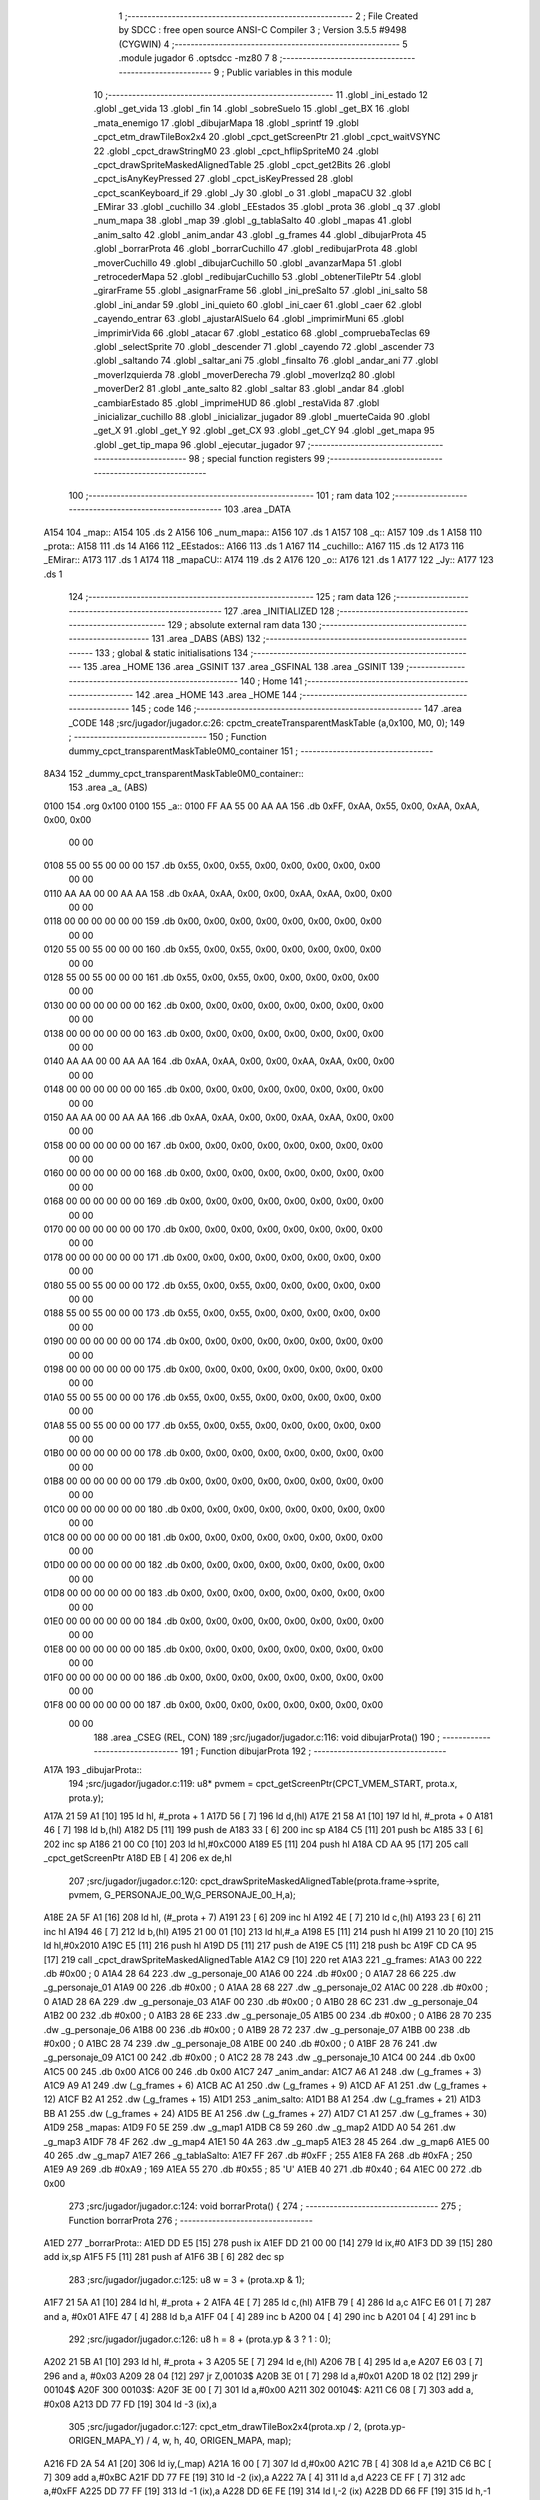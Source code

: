                               1 ;--------------------------------------------------------
                              2 ; File Created by SDCC : free open source ANSI-C Compiler
                              3 ; Version 3.5.5 #9498 (CYGWIN)
                              4 ;--------------------------------------------------------
                              5 	.module jugador
                              6 	.optsdcc -mz80
                              7 	
                              8 ;--------------------------------------------------------
                              9 ; Public variables in this module
                             10 ;--------------------------------------------------------
                             11 	.globl _ini_estado
                             12 	.globl _get_vida
                             13 	.globl _fin
                             14 	.globl _sobreSuelo
                             15 	.globl _get_BX
                             16 	.globl _mata_enemigo
                             17 	.globl _dibujarMapa
                             18 	.globl _sprintf
                             19 	.globl _cpct_etm_drawTileBox2x4
                             20 	.globl _cpct_getScreenPtr
                             21 	.globl _cpct_waitVSYNC
                             22 	.globl _cpct_drawStringM0
                             23 	.globl _cpct_hflipSpriteM0
                             24 	.globl _cpct_drawSpriteMaskedAlignedTable
                             25 	.globl _cpct_get2Bits
                             26 	.globl _cpct_isAnyKeyPressed
                             27 	.globl _cpct_isKeyPressed
                             28 	.globl _cpct_scanKeyboard_if
                             29 	.globl _Jy
                             30 	.globl _o
                             31 	.globl _mapaCU
                             32 	.globl _EMirar
                             33 	.globl _cuchillo
                             34 	.globl _EEstados
                             35 	.globl _prota
                             36 	.globl _q
                             37 	.globl _num_mapa
                             38 	.globl _map
                             39 	.globl _g_tablaSalto
                             40 	.globl _mapas
                             41 	.globl _anim_salto
                             42 	.globl _anim_andar
                             43 	.globl _g_frames
                             44 	.globl _dibujarProta
                             45 	.globl _borrarProta
                             46 	.globl _borrarCuchillo
                             47 	.globl _redibujarProta
                             48 	.globl _moverCuchillo
                             49 	.globl _dibujarCuchillo
                             50 	.globl _avanzarMapa
                             51 	.globl _retrocederMapa
                             52 	.globl _redibujarCuchillo
                             53 	.globl _obtenerTilePtr
                             54 	.globl _girarFrame
                             55 	.globl _asignarFrame
                             56 	.globl _ini_preSalto
                             57 	.globl _ini_salto
                             58 	.globl _ini_andar
                             59 	.globl _ini_quieto
                             60 	.globl _ini_caer
                             61 	.globl _caer
                             62 	.globl _cayendo_entrar
                             63 	.globl _ajustarAlSuelo
                             64 	.globl _imprimirMuni
                             65 	.globl _imprimirVida
                             66 	.globl _atacar
                             67 	.globl _estatico
                             68 	.globl _compruebaTeclas
                             69 	.globl _selectSprite
                             70 	.globl _descender
                             71 	.globl _cayendo
                             72 	.globl _ascender
                             73 	.globl _saltando
                             74 	.globl _saltar_ani
                             75 	.globl _finsalto
                             76 	.globl _andar_ani
                             77 	.globl _moverIzquierda
                             78 	.globl _moverDerecha
                             79 	.globl _moverIzq2
                             80 	.globl _moverDer2
                             81 	.globl _ante_salto
                             82 	.globl _saltar
                             83 	.globl _andar
                             84 	.globl _cambiarEstado
                             85 	.globl _imprimeHUD
                             86 	.globl _restaVida
                             87 	.globl _inicializar_cuchillo
                             88 	.globl _inicializar_jugador
                             89 	.globl _muerteCaida
                             90 	.globl _get_X
                             91 	.globl _get_Y
                             92 	.globl _get_CX
                             93 	.globl _get_CY
                             94 	.globl _get_mapa
                             95 	.globl _get_tip_mapa
                             96 	.globl _ejecutar_jugador
                             97 ;--------------------------------------------------------
                             98 ; special function registers
                             99 ;--------------------------------------------------------
                            100 ;--------------------------------------------------------
                            101 ; ram data
                            102 ;--------------------------------------------------------
                            103 	.area _DATA
   A154                     104 _map::
   A154                     105 	.ds 2
   A156                     106 _num_mapa::
   A156                     107 	.ds 1
   A157                     108 _q::
   A157                     109 	.ds 1
   A158                     110 _prota::
   A158                     111 	.ds 14
   A166                     112 _EEstados::
   A166                     113 	.ds 1
   A167                     114 _cuchillo::
   A167                     115 	.ds 12
   A173                     116 _EMirar::
   A173                     117 	.ds 1
   A174                     118 _mapaCU::
   A174                     119 	.ds 2
   A176                     120 _o::
   A176                     121 	.ds 1
   A177                     122 _Jy::
   A177                     123 	.ds 1
                            124 ;--------------------------------------------------------
                            125 ; ram data
                            126 ;--------------------------------------------------------
                            127 	.area _INITIALIZED
                            128 ;--------------------------------------------------------
                            129 ; absolute external ram data
                            130 ;--------------------------------------------------------
                            131 	.area _DABS (ABS)
                            132 ;--------------------------------------------------------
                            133 ; global & static initialisations
                            134 ;--------------------------------------------------------
                            135 	.area _HOME
                            136 	.area _GSINIT
                            137 	.area _GSFINAL
                            138 	.area _GSINIT
                            139 ;--------------------------------------------------------
                            140 ; Home
                            141 ;--------------------------------------------------------
                            142 	.area _HOME
                            143 	.area _HOME
                            144 ;--------------------------------------------------------
                            145 ; code
                            146 ;--------------------------------------------------------
                            147 	.area _CODE
                            148 ;src/jugador/jugador.c:26: cpctm_createTransparentMaskTable (a,0x100, M0, 0);
                            149 ;	---------------------------------
                            150 ; Function dummy_cpct_transparentMaskTable0M0_container
                            151 ; ---------------------------------
   8A34                     152 _dummy_cpct_transparentMaskTable0M0_container::
                            153 	.area _a_ (ABS) 
   0100                     154 	.org 0x100 
   0100                     155 	 _a::
   0100 FF AA 55 00 AA AA   156 	.db 0xFF, 0xAA, 0x55, 0x00, 0xAA, 0xAA, 0x00, 0x00 
        00 00
   0108 55 00 55 00 00 00   157 	.db 0x55, 0x00, 0x55, 0x00, 0x00, 0x00, 0x00, 0x00 
        00 00
   0110 AA AA 00 00 AA AA   158 	.db 0xAA, 0xAA, 0x00, 0x00, 0xAA, 0xAA, 0x00, 0x00 
        00 00
   0118 00 00 00 00 00 00   159 	.db 0x00, 0x00, 0x00, 0x00, 0x00, 0x00, 0x00, 0x00 
        00 00
   0120 55 00 55 00 00 00   160 	.db 0x55, 0x00, 0x55, 0x00, 0x00, 0x00, 0x00, 0x00 
        00 00
   0128 55 00 55 00 00 00   161 	.db 0x55, 0x00, 0x55, 0x00, 0x00, 0x00, 0x00, 0x00 
        00 00
   0130 00 00 00 00 00 00   162 	.db 0x00, 0x00, 0x00, 0x00, 0x00, 0x00, 0x00, 0x00 
        00 00
   0138 00 00 00 00 00 00   163 	.db 0x00, 0x00, 0x00, 0x00, 0x00, 0x00, 0x00, 0x00 
        00 00
   0140 AA AA 00 00 AA AA   164 	.db 0xAA, 0xAA, 0x00, 0x00, 0xAA, 0xAA, 0x00, 0x00 
        00 00
   0148 00 00 00 00 00 00   165 	.db 0x00, 0x00, 0x00, 0x00, 0x00, 0x00, 0x00, 0x00 
        00 00
   0150 AA AA 00 00 AA AA   166 	.db 0xAA, 0xAA, 0x00, 0x00, 0xAA, 0xAA, 0x00, 0x00 
        00 00
   0158 00 00 00 00 00 00   167 	.db 0x00, 0x00, 0x00, 0x00, 0x00, 0x00, 0x00, 0x00 
        00 00
   0160 00 00 00 00 00 00   168 	.db 0x00, 0x00, 0x00, 0x00, 0x00, 0x00, 0x00, 0x00 
        00 00
   0168 00 00 00 00 00 00   169 	.db 0x00, 0x00, 0x00, 0x00, 0x00, 0x00, 0x00, 0x00 
        00 00
   0170 00 00 00 00 00 00   170 	.db 0x00, 0x00, 0x00, 0x00, 0x00, 0x00, 0x00, 0x00 
        00 00
   0178 00 00 00 00 00 00   171 	.db 0x00, 0x00, 0x00, 0x00, 0x00, 0x00, 0x00, 0x00 
        00 00
   0180 55 00 55 00 00 00   172 	.db 0x55, 0x00, 0x55, 0x00, 0x00, 0x00, 0x00, 0x00 
        00 00
   0188 55 00 55 00 00 00   173 	.db 0x55, 0x00, 0x55, 0x00, 0x00, 0x00, 0x00, 0x00 
        00 00
   0190 00 00 00 00 00 00   174 	.db 0x00, 0x00, 0x00, 0x00, 0x00, 0x00, 0x00, 0x00 
        00 00
   0198 00 00 00 00 00 00   175 	.db 0x00, 0x00, 0x00, 0x00, 0x00, 0x00, 0x00, 0x00 
        00 00
   01A0 55 00 55 00 00 00   176 	.db 0x55, 0x00, 0x55, 0x00, 0x00, 0x00, 0x00, 0x00 
        00 00
   01A8 55 00 55 00 00 00   177 	.db 0x55, 0x00, 0x55, 0x00, 0x00, 0x00, 0x00, 0x00 
        00 00
   01B0 00 00 00 00 00 00   178 	.db 0x00, 0x00, 0x00, 0x00, 0x00, 0x00, 0x00, 0x00 
        00 00
   01B8 00 00 00 00 00 00   179 	.db 0x00, 0x00, 0x00, 0x00, 0x00, 0x00, 0x00, 0x00 
        00 00
   01C0 00 00 00 00 00 00   180 	.db 0x00, 0x00, 0x00, 0x00, 0x00, 0x00, 0x00, 0x00 
        00 00
   01C8 00 00 00 00 00 00   181 	.db 0x00, 0x00, 0x00, 0x00, 0x00, 0x00, 0x00, 0x00 
        00 00
   01D0 00 00 00 00 00 00   182 	.db 0x00, 0x00, 0x00, 0x00, 0x00, 0x00, 0x00, 0x00 
        00 00
   01D8 00 00 00 00 00 00   183 	.db 0x00, 0x00, 0x00, 0x00, 0x00, 0x00, 0x00, 0x00 
        00 00
   01E0 00 00 00 00 00 00   184 	.db 0x00, 0x00, 0x00, 0x00, 0x00, 0x00, 0x00, 0x00 
        00 00
   01E8 00 00 00 00 00 00   185 	.db 0x00, 0x00, 0x00, 0x00, 0x00, 0x00, 0x00, 0x00 
        00 00
   01F0 00 00 00 00 00 00   186 	.db 0x00, 0x00, 0x00, 0x00, 0x00, 0x00, 0x00, 0x00 
        00 00
   01F8 00 00 00 00 00 00   187 	.db 0x00, 0x00, 0x00, 0x00, 0x00, 0x00, 0x00, 0x00 
        00 00
                            188 	.area _CSEG (REL, CON) 
                            189 ;src/jugador/jugador.c:116: void dibujarProta()
                            190 ;	---------------------------------
                            191 ; Function dibujarProta
                            192 ; ---------------------------------
   A17A                     193 _dibujarProta::
                            194 ;src/jugador/jugador.c:119: u8* pvmem = cpct_getScreenPtr(CPCT_VMEM_START, prota.x, prota.y);
   A17A 21 59 A1      [10]  195 	ld	hl, #_prota + 1
   A17D 56            [ 7]  196 	ld	d,(hl)
   A17E 21 58 A1      [10]  197 	ld	hl, #_prota + 0
   A181 46            [ 7]  198 	ld	b,(hl)
   A182 D5            [11]  199 	push	de
   A183 33            [ 6]  200 	inc	sp
   A184 C5            [11]  201 	push	bc
   A185 33            [ 6]  202 	inc	sp
   A186 21 00 C0      [10]  203 	ld	hl,#0xC000
   A189 E5            [11]  204 	push	hl
   A18A CD AA 95      [17]  205 	call	_cpct_getScreenPtr
   A18D EB            [ 4]  206 	ex	de,hl
                            207 ;src/jugador/jugador.c:120: cpct_drawSpriteMaskedAlignedTable(prota.frame->sprite, pvmem, G_PERSONAJE_00_W,G_PERSONAJE_00_H,a);
   A18E 2A 5F A1      [16]  208 	ld	hl, (#_prota + 7)
   A191 23            [ 6]  209 	inc	hl
   A192 4E            [ 7]  210 	ld	c,(hl)
   A193 23            [ 6]  211 	inc	hl
   A194 46            [ 7]  212 	ld	b,(hl)
   A195 21 00 01      [10]  213 	ld	hl,#_a
   A198 E5            [11]  214 	push	hl
   A199 21 10 20      [10]  215 	ld	hl,#0x2010
   A19C E5            [11]  216 	push	hl
   A19D D5            [11]  217 	push	de
   A19E C5            [11]  218 	push	bc
   A19F CD CA 95      [17]  219 	call	_cpct_drawSpriteMaskedAlignedTable
   A1A2 C9            [10]  220 	ret
   A1A3                     221 _g_frames:
   A1A3 00                  222 	.db #0x00	; 0
   A1A4 28 64               223 	.dw _g_personaje_00
   A1A6 00                  224 	.db #0x00	; 0
   A1A7 28 66               225 	.dw _g_personaje_01
   A1A9 00                  226 	.db #0x00	; 0
   A1AA 28 68               227 	.dw _g_personaje_02
   A1AC 00                  228 	.db #0x00	; 0
   A1AD 28 6A               229 	.dw _g_personaje_03
   A1AF 00                  230 	.db #0x00	; 0
   A1B0 28 6C               231 	.dw _g_personaje_04
   A1B2 00                  232 	.db #0x00	; 0
   A1B3 28 6E               233 	.dw _g_personaje_05
   A1B5 00                  234 	.db #0x00	; 0
   A1B6 28 70               235 	.dw _g_personaje_06
   A1B8 00                  236 	.db #0x00	; 0
   A1B9 28 72               237 	.dw _g_personaje_07
   A1BB 00                  238 	.db #0x00	; 0
   A1BC 28 74               239 	.dw _g_personaje_08
   A1BE 00                  240 	.db #0x00	; 0
   A1BF 28 76               241 	.dw _g_personaje_09
   A1C1 00                  242 	.db #0x00	; 0
   A1C2 28 78               243 	.dw _g_personaje_10
   A1C4 00                  244 	.db 0x00
   A1C5 00                  245 	.db 0x00
   A1C6 00                  246 	.db 0x00
   A1C7                     247 _anim_andar:
   A1C7 A6 A1               248 	.dw (_g_frames + 3)
   A1C9 A9 A1               249 	.dw (_g_frames + 6)
   A1CB AC A1               250 	.dw (_g_frames + 9)
   A1CD AF A1               251 	.dw (_g_frames + 12)
   A1CF B2 A1               252 	.dw (_g_frames + 15)
   A1D1                     253 _anim_salto:
   A1D1 B8 A1               254 	.dw (_g_frames + 21)
   A1D3 BB A1               255 	.dw (_g_frames + 24)
   A1D5 BE A1               256 	.dw (_g_frames + 27)
   A1D7 C1 A1               257 	.dw (_g_frames + 30)
   A1D9                     258 _mapas:
   A1D9 F0 5E               259 	.dw _g_map1
   A1DB C8 59               260 	.dw _g_map2
   A1DD A0 54               261 	.dw _g_map3
   A1DF 78 4F               262 	.dw _g_map4
   A1E1 50 4A               263 	.dw _g_map5
   A1E3 28 45               264 	.dw _g_map6
   A1E5 00 40               265 	.dw _g_map7
   A1E7                     266 _g_tablaSalto:
   A1E7 FF                  267 	.db #0xFF	; 255
   A1E8 FA                  268 	.db #0xFA	; 250
   A1E9 A9                  269 	.db #0xA9	; 169
   A1EA 55                  270 	.db #0x55	; 85	'U'
   A1EB 40                  271 	.db #0x40	; 64
   A1EC 00                  272 	.db 0x00
                            273 ;src/jugador/jugador.c:124: void borrarProta() {
                            274 ;	---------------------------------
                            275 ; Function borrarProta
                            276 ; ---------------------------------
   A1ED                     277 _borrarProta::
   A1ED DD E5         [15]  278 	push	ix
   A1EF DD 21 00 00   [14]  279 	ld	ix,#0
   A1F3 DD 39         [15]  280 	add	ix,sp
   A1F5 F5            [11]  281 	push	af
   A1F6 3B            [ 6]  282 	dec	sp
                            283 ;src/jugador/jugador.c:125: u8 w = 3 + (prota.xp & 1);
   A1F7 21 5A A1      [10]  284 	ld	hl, #_prota + 2
   A1FA 4E            [ 7]  285 	ld	c,(hl)
   A1FB 79            [ 4]  286 	ld	a,c
   A1FC E6 01         [ 7]  287 	and	a, #0x01
   A1FE 47            [ 4]  288 	ld	b,a
   A1FF 04            [ 4]  289 	inc	b
   A200 04            [ 4]  290 	inc	b
   A201 04            [ 4]  291 	inc	b
                            292 ;src/jugador/jugador.c:126: u8 h = 8 + (prota.yp & 3 ? 1 : 0);
   A202 21 5B A1      [10]  293 	ld	hl, #_prota + 3
   A205 5E            [ 7]  294 	ld	e,(hl)
   A206 7B            [ 4]  295 	ld	a,e
   A207 E6 03         [ 7]  296 	and	a, #0x03
   A209 28 04         [12]  297 	jr	Z,00103$
   A20B 3E 01         [ 7]  298 	ld	a,#0x01
   A20D 18 02         [12]  299 	jr	00104$
   A20F                     300 00103$:
   A20F 3E 00         [ 7]  301 	ld	a,#0x00
   A211                     302 00104$:
   A211 C6 08         [ 7]  303 	add	a, #0x08
   A213 DD 77 FD      [19]  304 	ld	-3 (ix),a
                            305 ;src/jugador/jugador.c:127: cpct_etm_drawTileBox2x4(prota.xp / 2, (prota.yp-ORIGEN_MAPA_Y) / 4, w, h, 40, ORIGEN_MAPA, map);
   A216 FD 2A 54 A1   [20]  306 	ld	iy,(_map)
   A21A 16 00         [ 7]  307 	ld	d,#0x00
   A21C 7B            [ 4]  308 	ld	a,e
   A21D C6 BC         [ 7]  309 	add	a,#0xBC
   A21F DD 77 FE      [19]  310 	ld	-2 (ix),a
   A222 7A            [ 4]  311 	ld	a,d
   A223 CE FF         [ 7]  312 	adc	a,#0xFF
   A225 DD 77 FF      [19]  313 	ld	-1 (ix),a
   A228 DD 6E FE      [19]  314 	ld	l,-2 (ix)
   A22B DD 66 FF      [19]  315 	ld	h,-1 (ix)
   A22E DD CB FF 7E   [20]  316 	bit	7, -1 (ix)
   A232 28 04         [12]  317 	jr	Z,00105$
   A234 21 BF FF      [10]  318 	ld	hl,#0xFFBF
   A237 19            [11]  319 	add	hl,de
   A238                     320 00105$:
   A238 CB 2C         [ 8]  321 	sra	h
   A23A CB 1D         [ 8]  322 	rr	l
   A23C CB 2C         [ 8]  323 	sra	h
   A23E CB 1D         [ 8]  324 	rr	l
   A240 55            [ 4]  325 	ld	d,l
   A241 CB 39         [ 8]  326 	srl	c
   A243 FD E5         [15]  327 	push	iy
   A245 21 80 E2      [10]  328 	ld	hl,#0xE280
   A248 E5            [11]  329 	push	hl
   A249 3E 28         [ 7]  330 	ld	a,#0x28
   A24B F5            [11]  331 	push	af
   A24C 33            [ 6]  332 	inc	sp
   A24D DD 7E FD      [19]  333 	ld	a,-3 (ix)
   A250 F5            [11]  334 	push	af
   A251 33            [ 6]  335 	inc	sp
   A252 C5            [11]  336 	push	bc
   A253 33            [ 6]  337 	inc	sp
   A254 D5            [11]  338 	push	de
   A255 33            [ 6]  339 	inc	sp
   A256 79            [ 4]  340 	ld	a,c
   A257 F5            [11]  341 	push	af
   A258 33            [ 6]  342 	inc	sp
   A259 CD E2 91      [17]  343 	call	_cpct_etm_drawTileBox2x4
   A25C DD F9         [10]  344 	ld	sp, ix
   A25E DD E1         [14]  345 	pop	ix
   A260 C9            [10]  346 	ret
                            347 ;src/jugador/jugador.c:131: void borrarCuchillo() {
                            348 ;	---------------------------------
                            349 ; Function borrarCuchillo
                            350 ; ---------------------------------
   A261                     351 _borrarCuchillo::
   A261 DD E5         [15]  352 	push	ix
   A263 DD 21 00 00   [14]  353 	ld	ix,#0
   A267 DD 39         [15]  354 	add	ix,sp
   A269 F5            [11]  355 	push	af
   A26A 3B            [ 6]  356 	dec	sp
                            357 ;src/jugador/jugador.c:132: u8 w = 2 + (cuchillo.xp & 1);
   A26B 21 69 A1      [10]  358 	ld	hl, #_cuchillo + 2
   A26E 4E            [ 7]  359 	ld	c,(hl)
   A26F 79            [ 4]  360 	ld	a,c
   A270 E6 01         [ 7]  361 	and	a, #0x01
   A272 47            [ 4]  362 	ld	b,a
   A273 04            [ 4]  363 	inc	b
   A274 04            [ 4]  364 	inc	b
                            365 ;src/jugador/jugador.c:133: u8 h = 1 + (cuchillo.yp & 3 ? 1 : 0);
   A275 21 6A A1      [10]  366 	ld	hl, #_cuchillo + 3
   A278 5E            [ 7]  367 	ld	e,(hl)
   A279 7B            [ 4]  368 	ld	a,e
   A27A E6 03         [ 7]  369 	and	a, #0x03
   A27C 28 04         [12]  370 	jr	Z,00103$
   A27E 3E 01         [ 7]  371 	ld	a,#0x01
   A280 18 02         [12]  372 	jr	00104$
   A282                     373 00103$:
   A282 3E 00         [ 7]  374 	ld	a,#0x00
   A284                     375 00104$:
   A284 3C            [ 4]  376 	inc	a
   A285 DD 77 FD      [19]  377 	ld	-3 (ix),a
                            378 ;src/jugador/jugador.c:134: cpct_etm_drawTileBox2x4(cuchillo.xp / 2, (cuchillo.yp-ORIGEN_MAPA_Y) / 4, w, h, 40, ORIGEN_MAPA, map);
   A288 FD 2A 54 A1   [20]  379 	ld	iy,(_map)
   A28C 16 00         [ 7]  380 	ld	d,#0x00
   A28E 7B            [ 4]  381 	ld	a,e
   A28F C6 BC         [ 7]  382 	add	a,#0xBC
   A291 DD 77 FE      [19]  383 	ld	-2 (ix),a
   A294 7A            [ 4]  384 	ld	a,d
   A295 CE FF         [ 7]  385 	adc	a,#0xFF
   A297 DD 77 FF      [19]  386 	ld	-1 (ix),a
   A29A DD 6E FE      [19]  387 	ld	l,-2 (ix)
   A29D DD 66 FF      [19]  388 	ld	h,-1 (ix)
   A2A0 DD CB FF 7E   [20]  389 	bit	7, -1 (ix)
   A2A4 28 04         [12]  390 	jr	Z,00105$
   A2A6 21 BF FF      [10]  391 	ld	hl,#0xFFBF
   A2A9 19            [11]  392 	add	hl,de
   A2AA                     393 00105$:
   A2AA CB 2C         [ 8]  394 	sra	h
   A2AC CB 1D         [ 8]  395 	rr	l
   A2AE CB 2C         [ 8]  396 	sra	h
   A2B0 CB 1D         [ 8]  397 	rr	l
   A2B2 55            [ 4]  398 	ld	d,l
   A2B3 CB 39         [ 8]  399 	srl	c
   A2B5 FD E5         [15]  400 	push	iy
   A2B7 21 80 E2      [10]  401 	ld	hl,#0xE280
   A2BA E5            [11]  402 	push	hl
   A2BB 3E 28         [ 7]  403 	ld	a,#0x28
   A2BD F5            [11]  404 	push	af
   A2BE 33            [ 6]  405 	inc	sp
   A2BF DD 7E FD      [19]  406 	ld	a,-3 (ix)
   A2C2 F5            [11]  407 	push	af
   A2C3 33            [ 6]  408 	inc	sp
   A2C4 C5            [11]  409 	push	bc
   A2C5 33            [ 6]  410 	inc	sp
   A2C6 D5            [11]  411 	push	de
   A2C7 33            [ 6]  412 	inc	sp
   A2C8 79            [ 4]  413 	ld	a,c
   A2C9 F5            [11]  414 	push	af
   A2CA 33            [ 6]  415 	inc	sp
   A2CB CD E2 91      [17]  416 	call	_cpct_etm_drawTileBox2x4
   A2CE DD F9         [10]  417 	ld	sp, ix
   A2D0 DD E1         [14]  418 	pop	ix
   A2D2 C9            [10]  419 	ret
                            420 ;src/jugador/jugador.c:138: void redibujarProta(){
                            421 ;	---------------------------------
                            422 ; Function redibujarProta
                            423 ; ---------------------------------
   A2D3                     424 _redibujarProta::
                            425 ;src/jugador/jugador.c:139: borrarProta();
   A2D3 CD ED A1      [17]  426 	call	_borrarProta
                            427 ;src/jugador/jugador.c:140: prota.xp = prota.x;
   A2D6 01 5A A1      [10]  428 	ld	bc,#_prota + 2
   A2D9 3A 58 A1      [13]  429 	ld	a, (#_prota + 0)
   A2DC 02            [ 7]  430 	ld	(bc),a
                            431 ;src/jugador/jugador.c:141: prota.yp = prota.y;
   A2DD 01 5B A1      [10]  432 	ld	bc,#_prota + 3
   A2E0 3A 59 A1      [13]  433 	ld	a, (#_prota + 1)
   A2E3 02            [ 7]  434 	ld	(bc),a
                            435 ;src/jugador/jugador.c:142: dibujarProta();
   A2E4 C3 7A A1      [10]  436 	jp  _dibujarProta
                            437 ;src/jugador/jugador.c:146: void moverCuchillo(){
                            438 ;	---------------------------------
                            439 ; Function moverCuchillo
                            440 ; ---------------------------------
   A2E7                     441 _moverCuchillo::
                            442 ;src/jugador/jugador.c:148: if(cuchillo.lanzandoDerecha == SI)
   A2E7 01 67 A1      [10]  443 	ld	bc,#_cuchillo+0
   A2EA 21 6E A1      [10]  444 	ld	hl, #(_cuchillo + 0x0007) + 0
   A2ED 6E            [ 7]  445 	ld	l,(hl)
                            446 ;src/jugador/jugador.c:152: cuchillo.mover = SI;        
   A2EE 79            [ 4]  447 	ld	a,c
   A2EF C6 06         [ 7]  448 	add	a, #0x06
   A2F1 5F            [ 4]  449 	ld	e,a
   A2F2 78            [ 4]  450 	ld	a,b
   A2F3 CE 00         [ 7]  451 	adc	a, #0x00
   A2F5 57            [ 4]  452 	ld	d,a
                            453 ;src/jugador/jugador.c:148: if(cuchillo.lanzandoDerecha == SI)
   A2F6 7D            [ 4]  454 	ld	a,l
   A2F7 3D            [ 4]  455 	dec	a
   A2F8 20 17         [12]  456 	jr	NZ,00110$
                            457 ;src/jugador/jugador.c:150: if(cuchillo.x <= LIMITE_DERECHO_CUCHILLO-2){
   A2FA 0A            [ 7]  458 	ld	a,(bc)
   A2FB 6F            [ 4]  459 	ld	l,a
   A2FC 3E 4A         [ 7]  460 	ld	a,#0x4A
   A2FE 95            [ 4]  461 	sub	a, l
   A2FF 38 08         [12]  462 	jr	C,00102$
                            463 ;src/jugador/jugador.c:151: cuchillo.x+=2;
   A301 7D            [ 4]  464 	ld	a,l
   A302 C6 02         [ 7]  465 	add	a, #0x02
   A304 02            [ 7]  466 	ld	(bc),a
                            467 ;src/jugador/jugador.c:152: cuchillo.mover = SI;        
   A305 3E 01         [ 7]  468 	ld	a,#0x01
   A307 12            [ 7]  469 	ld	(de),a
   A308 C9            [10]  470 	ret
   A309                     471 00102$:
                            472 ;src/jugador/jugador.c:156: cuchillo.lanzandoDerecha = NO;
   A309 21 6E A1      [10]  473 	ld	hl,#(_cuchillo + 0x0007)
   A30C 36 00         [10]  474 	ld	(hl),#0x00
                            475 ;src/jugador/jugador.c:157: cuchillo.mover = NO;
   A30E AF            [ 4]  476 	xor	a, a
   A30F 12            [ 7]  477 	ld	(de),a
   A310 C9            [10]  478 	ret
   A311                     479 00110$:
                            480 ;src/jugador/jugador.c:163: if(cuchillo.lanzandoDerecha == NO)
   A311 7D            [ 4]  481 	ld	a,l
   A312 B7            [ 4]  482 	or	a, a
   A313 C0            [11]  483 	ret	NZ
                            484 ;src/jugador/jugador.c:164: if(cuchillo.x >= 2){
   A314 0A            [ 7]  485 	ld	a,(bc)
   A315 6F            [ 4]  486 	ld	l,a
   A316 D6 02         [ 7]  487 	sub	a, #0x02
   A318 38 08         [12]  488 	jr	C,00105$
                            489 ;src/jugador/jugador.c:165: cuchillo.x-=2;
   A31A 7D            [ 4]  490 	ld	a,l
   A31B C6 FE         [ 7]  491 	add	a,#0xFE
   A31D 02            [ 7]  492 	ld	(bc),a
                            493 ;src/jugador/jugador.c:166: cuchillo.mover = SI;
   A31E 3E 01         [ 7]  494 	ld	a,#0x01
   A320 12            [ 7]  495 	ld	(de),a
   A321 C9            [10]  496 	ret
   A322                     497 00105$:
                            498 ;src/jugador/jugador.c:169: cuchillo.mover=NO;
   A322 AF            [ 4]  499 	xor	a, a
   A323 12            [ 7]  500 	ld	(de),a
   A324 C9            [10]  501 	ret
                            502 ;src/jugador/jugador.c:176: void dibujarCuchillo(){
                            503 ;	---------------------------------
                            504 ; Function dibujarCuchillo
                            505 ; ---------------------------------
   A325                     506 _dibujarCuchillo::
                            507 ;src/jugador/jugador.c:177: u8* pvmem2= cpct_getScreenPtr(CPCT_VMEM_START, cuchillo.x, cuchillo.y); //puntero a la memoria de video con la posicion del prota
   A325 21 68 A1      [10]  508 	ld	hl, #_cuchillo + 1
   A328 56            [ 7]  509 	ld	d,(hl)
   A329 21 67 A1      [10]  510 	ld	hl, #_cuchillo + 0
   A32C 46            [ 7]  511 	ld	b,(hl)
   A32D D5            [11]  512 	push	de
   A32E 33            [ 6]  513 	inc	sp
   A32F C5            [11]  514 	push	bc
   A330 33            [ 6]  515 	inc	sp
   A331 21 00 C0      [10]  516 	ld	hl,#0xC000
   A334 E5            [11]  517 	push	hl
   A335 CD AA 95      [17]  518 	call	_cpct_getScreenPtr
   A338 5D            [ 4]  519 	ld	e,l
   A339 54            [ 4]  520 	ld	d,h
                            521 ;src/jugador/jugador.c:179: cpct_drawSpriteMaskedAlignedTable (cuchillo.sprite, pvmem2, G_CUCHILLO_W, G_CUCHILLO_H, a);
   A33A ED 4B 6B A1   [20]  522 	ld	bc, (#_cuchillo + 4)
   A33E 21 00 01      [10]  523 	ld	hl,#_a
   A341 E5            [11]  524 	push	hl
   A342 21 04 04      [10]  525 	ld	hl,#0x0404
   A345 E5            [11]  526 	push	hl
   A346 D5            [11]  527 	push	de
   A347 C5            [11]  528 	push	bc
   A348 CD CA 95      [17]  529 	call	_cpct_drawSpriteMaskedAlignedTable
   A34B C9            [10]  530 	ret
                            531 ;src/jugador/jugador.c:184: void avanzarMapa() {
                            532 ;	---------------------------------
                            533 ; Function avanzarMapa
                            534 ; ---------------------------------
   A34C                     535 _avanzarMapa::
                            536 ;src/jugador/jugador.c:186: if (num_mapa < NUM_MAPAS-1) {
   A34C 3A 56 A1      [13]  537 	ld	a,(#_num_mapa + 0)
   A34F D6 06         [ 7]  538 	sub	a, #0x06
   A351 D0            [11]  539 	ret	NC
                            540 ;src/jugador/jugador.c:187: map = mapas[++num_mapa];
   A352 01 D9 A1      [10]  541 	ld	bc,#_mapas+0
   A355 21 56 A1      [10]  542 	ld	hl, #_num_mapa+0
   A358 34            [11]  543 	inc	(hl)
   A359 FD 21 56 A1   [14]  544 	ld	iy,#_num_mapa
   A35D FD 6E 00      [19]  545 	ld	l,0 (iy)
   A360 26 00         [ 7]  546 	ld	h,#0x00
   A362 29            [11]  547 	add	hl, hl
   A363 09            [11]  548 	add	hl,bc
   A364 7E            [ 7]  549 	ld	a,(hl)
   A365 FD 21 54 A1   [14]  550 	ld	iy,#_map
   A369 FD 77 00      [19]  551 	ld	0 (iy),a
   A36C 23            [ 6]  552 	inc	hl
   A36D 7E            [ 7]  553 	ld	a,(hl)
   A36E 32 55 A1      [13]  554 	ld	(#_map + 1),a
                            555 ;src/jugador/jugador.c:188: prota.x = prota.xp = 0;
   A371 21 5A A1      [10]  556 	ld	hl,#(_prota + 0x0002)
   A374 36 00         [10]  557 	ld	(hl),#0x00
   A376 21 58 A1      [10]  558 	ld	hl,#_prota
   A379 36 00         [10]  559 	ld	(hl),#0x00
                            560 ;src/jugador/jugador.c:189: prota.mover = SI;
   A37B 21 5E A1      [10]  561 	ld	hl,#(_prota + 0x0006)
   A37E 36 01         [10]  562 	ld	(hl),#0x01
                            563 ;src/jugador/jugador.c:190: inicializar_cuchillo(map);
   A380 2A 54 A1      [16]  564 	ld	hl,(_map)
   A383 E5            [11]  565 	push	hl
   A384 CD 07 AB      [17]  566 	call	_inicializar_cuchillo
   A387 F1            [10]  567 	pop	af
                            568 ;src/jugador/jugador.c:191: dibujarMapa(map);
   A388 2A 54 A1      [16]  569 	ld	hl,(_map)
   A38B E5            [11]  570 	push	hl
   A38C CD 53 8A      [17]  571 	call	_dibujarMapa
   A38F F1            [10]  572 	pop	af
   A390 C9            [10]  573 	ret
                            574 ;src/jugador/jugador.c:195: void retrocederMapa() {
                            575 ;	---------------------------------
                            576 ; Function retrocederMapa
                            577 ; ---------------------------------
   A391                     578 _retrocederMapa::
                            579 ;src/jugador/jugador.c:196: if (num_mapa > 0) {
   A391 3A 56 A1      [13]  580 	ld	a,(#_num_mapa + 0)
   A394 B7            [ 4]  581 	or	a, a
   A395 C8            [11]  582 	ret	Z
                            583 ;src/jugador/jugador.c:197: map = mapas[--num_mapa];
   A396 01 D9 A1      [10]  584 	ld	bc,#_mapas+0
   A399 21 56 A1      [10]  585 	ld	hl, #_num_mapa+0
   A39C 35            [11]  586 	dec	(hl)
   A39D FD 21 56 A1   [14]  587 	ld	iy,#_num_mapa
   A3A1 FD 6E 00      [19]  588 	ld	l,0 (iy)
   A3A4 26 00         [ 7]  589 	ld	h,#0x00
   A3A6 29            [11]  590 	add	hl, hl
   A3A7 09            [11]  591 	add	hl,bc
   A3A8 7E            [ 7]  592 	ld	a,(hl)
   A3A9 FD 21 54 A1   [14]  593 	ld	iy,#_map
   A3AD FD 77 00      [19]  594 	ld	0 (iy),a
   A3B0 23            [ 6]  595 	inc	hl
   A3B1 7E            [ 7]  596 	ld	a,(hl)
   A3B2 32 55 A1      [13]  597 	ld	(#_map + 1),a
                            598 ;src/jugador/jugador.c:198: prota.x = prota.xp = ANCHO_PANTALLA - G_PERSONAJE_00_W;
   A3B5 21 5A A1      [10]  599 	ld	hl,#(_prota + 0x0002)
   A3B8 36 40         [10]  600 	ld	(hl),#0x40
   A3BA 21 58 A1      [10]  601 	ld	hl,#_prota
   A3BD 36 40         [10]  602 	ld	(hl),#0x40
                            603 ;src/jugador/jugador.c:199: prota.mover = SI;
   A3BF 21 5E A1      [10]  604 	ld	hl,#(_prota + 0x0006)
   A3C2 36 01         [10]  605 	ld	(hl),#0x01
                            606 ;src/jugador/jugador.c:200: inicializar_cuchillo(map);
   A3C4 2A 54 A1      [16]  607 	ld	hl,(_map)
   A3C7 E5            [11]  608 	push	hl
   A3C8 CD 07 AB      [17]  609 	call	_inicializar_cuchillo
   A3CB F1            [10]  610 	pop	af
                            611 ;src/jugador/jugador.c:201: dibujarMapa(map);
   A3CC 2A 54 A1      [16]  612 	ld	hl,(_map)
   A3CF E5            [11]  613 	push	hl
   A3D0 CD 53 8A      [17]  614 	call	_dibujarMapa
   A3D3 F1            [10]  615 	pop	af
   A3D4 C9            [10]  616 	ret
                            617 ;src/jugador/jugador.c:206: void redibujarCuchillo(){
                            618 ;	---------------------------------
                            619 ; Function redibujarCuchillo
                            620 ; ---------------------------------
   A3D5                     621 _redibujarCuchillo::
                            622 ;src/jugador/jugador.c:207: borrarCuchillo();
   A3D5 CD 61 A2      [17]  623 	call	_borrarCuchillo
                            624 ;src/jugador/jugador.c:208: cuchillo.xp = cuchillo.x;
   A3D8 01 69 A1      [10]  625 	ld	bc,#_cuchillo + 2
   A3DB 3A 67 A1      [13]  626 	ld	a, (#_cuchillo + 0)
   A3DE 02            [ 7]  627 	ld	(bc),a
                            628 ;src/jugador/jugador.c:209: cuchillo.yp = cuchillo.y;
   A3DF 01 6A A1      [10]  629 	ld	bc,#_cuchillo + 3
   A3E2 3A 68 A1      [13]  630 	ld	a, (#_cuchillo + 1)
   A3E5 02            [ 7]  631 	ld	(bc),a
                            632 ;src/jugador/jugador.c:210: dibujarCuchillo();
   A3E6 C3 25 A3      [10]  633 	jp  _dibujarCuchillo
                            634 ;src/jugador/jugador.c:214: u8* obtenerTilePtr(u8 x, u8 y) {
                            635 ;	---------------------------------
                            636 ; Function obtenerTilePtr
                            637 ; ---------------------------------
   A3E9                     638 _obtenerTilePtr::
   A3E9 DD E5         [15]  639 	push	ix
   A3EB DD 21 00 00   [14]  640 	ld	ix,#0
   A3EF DD 39         [15]  641 	add	ix,sp
                            642 ;src/jugador/jugador.c:215: return map + (y-ORIGEN_MAPA_Y)/4*g_map1_W + x/2;
   A3F1 DD 4E 05      [19]  643 	ld	c,5 (ix)
   A3F4 06 00         [ 7]  644 	ld	b,#0x00
   A3F6 79            [ 4]  645 	ld	a,c
   A3F7 C6 BC         [ 7]  646 	add	a,#0xBC
   A3F9 5F            [ 4]  647 	ld	e,a
   A3FA 78            [ 4]  648 	ld	a,b
   A3FB CE FF         [ 7]  649 	adc	a,#0xFF
   A3FD 57            [ 4]  650 	ld	d,a
   A3FE 6B            [ 4]  651 	ld	l, e
   A3FF 62            [ 4]  652 	ld	h, d
   A400 CB 7A         [ 8]  653 	bit	7, d
   A402 28 04         [12]  654 	jr	Z,00103$
   A404 21 BF FF      [10]  655 	ld	hl,#0xFFBF
   A407 09            [11]  656 	add	hl,bc
   A408                     657 00103$:
   A408 CB 2C         [ 8]  658 	sra	h
   A40A CB 1D         [ 8]  659 	rr	l
   A40C CB 2C         [ 8]  660 	sra	h
   A40E CB 1D         [ 8]  661 	rr	l
   A410 4D            [ 4]  662 	ld	c, l
   A411 44            [ 4]  663 	ld	b, h
   A412 29            [11]  664 	add	hl, hl
   A413 29            [11]  665 	add	hl, hl
   A414 09            [11]  666 	add	hl, bc
   A415 29            [11]  667 	add	hl, hl
   A416 29            [11]  668 	add	hl, hl
   A417 29            [11]  669 	add	hl, hl
   A418 4D            [ 4]  670 	ld	c,l
   A419 44            [ 4]  671 	ld	b,h
   A41A 2A 54 A1      [16]  672 	ld	hl,(_map)
   A41D 09            [11]  673 	add	hl,bc
   A41E DD 4E 04      [19]  674 	ld	c,4 (ix)
   A421 CB 39         [ 8]  675 	srl	c
   A423 59            [ 4]  676 	ld	e,c
   A424 16 00         [ 7]  677 	ld	d,#0x00
   A426 19            [11]  678 	add	hl,de
   A427 DD E1         [14]  679 	pop	ix
   A429 C9            [10]  680 	ret
                            681 ;src/jugador/jugador.c:218: void girarFrame() {
                            682 ;	---------------------------------
                            683 ; Function girarFrame
                            684 ; ---------------------------------
   A42A                     685 _girarFrame::
                            686 ;src/jugador/jugador.c:219: TFrame* f = prota.frame;
   A42A ED 4B 5F A1   [20]  687 	ld	bc, (#_prota + 7)
                            688 ;src/jugador/jugador.c:220: if (f->mira != prota.mira) {
   A42E 0A            [ 7]  689 	ld	a,(bc)
   A42F 5F            [ 4]  690 	ld	e,a
   A430 21 61 A1      [10]  691 	ld	hl, #(_prota + 0x0009) + 0
   A433 56            [ 7]  692 	ld	d,(hl)
   A434 7B            [ 4]  693 	ld	a,e
   A435 92            [ 4]  694 	sub	a, d
   A436 C8            [11]  695 	ret	Z
                            696 ;src/jugador/jugador.c:221: cpct_hflipSpriteM0(G_PERSONAJE_00_W, G_PERSONAJE_00_H, f->sprite);
   A437 69            [ 4]  697 	ld	l, c
   A438 60            [ 4]  698 	ld	h, b
   A439 23            [ 6]  699 	inc	hl
   A43A 5E            [ 7]  700 	ld	e,(hl)
   A43B 23            [ 6]  701 	inc	hl
   A43C 56            [ 7]  702 	ld	d,(hl)
   A43D C5            [11]  703 	push	bc
   A43E D5            [11]  704 	push	de
   A43F 21 10 20      [10]  705 	ld	hl,#0x2010
   A442 E5            [11]  706 	push	hl
   A443 CD 00 95      [17]  707 	call	_cpct_hflipSpriteM0
   A446 C1            [10]  708 	pop	bc
                            709 ;src/jugador/jugador.c:222: f->mira = prota.mira;
   A447 3A 61 A1      [13]  710 	ld	a, (#(_prota + 0x0009) + 0)
   A44A 02            [ 7]  711 	ld	(bc),a
   A44B C9            [10]  712 	ret
                            713 ;src/jugador/jugador.c:228: void asignarFrame(TFrame **animacion) {
                            714 ;	---------------------------------
                            715 ; Function asignarFrame
                            716 ; ---------------------------------
   A44C                     717 _asignarFrame::
   A44C DD E5         [15]  718 	push	ix
   A44E DD 21 00 00   [14]  719 	ld	ix,#0
   A452 DD 39         [15]  720 	add	ix,sp
                            721 ;src/jugador/jugador.c:229: prota.frame = animacion[prota.nframe / 4];
   A454 21 62 A1      [10]  722 	ld	hl, #_prota + 10
   A457 6E            [ 7]  723 	ld	l,(hl)
   A458 CB 3D         [ 8]  724 	srl	l
   A45A CB 3D         [ 8]  725 	srl	l
   A45C 26 00         [ 7]  726 	ld	h,#0x00
   A45E 29            [11]  727 	add	hl, hl
   A45F 4D            [ 4]  728 	ld	c, l
   A460 44            [ 4]  729 	ld	b, h
   A461 DD 6E 04      [19]  730 	ld	l,4 (ix)
   A464 DD 66 05      [19]  731 	ld	h,5 (ix)
   A467 09            [11]  732 	add	hl,bc
   A468 4E            [ 7]  733 	ld	c,(hl)
   A469 23            [ 6]  734 	inc	hl
   A46A 46            [ 7]  735 	ld	b,(hl)
   A46B ED 43 5F A1   [20]  736 	ld	((_prota + 0x0007)), bc
   A46F DD E1         [14]  737 	pop	ix
   A471 C9            [10]  738 	ret
                            739 ;src/jugador/jugador.c:232: void ini_preSalto()
                            740 ;	---------------------------------
                            741 ; Function ini_preSalto
                            742 ; ---------------------------------
   A472                     743 _ini_preSalto::
                            744 ;src/jugador/jugador.c:234: prota.nframe = 0;
   A472 21 62 A1      [10]  745 	ld	hl,#(_prota + 0x000a)
   A475 36 00         [10]  746 	ld	(hl),#0x00
                            747 ;src/jugador/jugador.c:235: prota.estado = ST_salto;
   A477 21 63 A1      [10]  748 	ld	hl,#(_prota + 0x000b)
   A47A 36 02         [10]  749 	ld	(hl),#0x02
                            750 ;src/jugador/jugador.c:236: prota.mover  = SI;
   A47C 21 5E A1      [10]  751 	ld	hl,#(_prota + 0x0006)
   A47F 36 01         [10]  752 	ld	(hl),#0x01
   A481 C9            [10]  753 	ret
                            754 ;src/jugador/jugador.c:240: void ini_salto()
                            755 ;	---------------------------------
                            756 ; Function ini_salto
                            757 ; ---------------------------------
   A482                     758 _ini_salto::
                            759 ;src/jugador/jugador.c:243: prota.estado = ST_saltando;
   A482 21 63 A1      [10]  760 	ld	hl,#(_prota + 0x000b)
   A485 36 03         [10]  761 	ld	(hl),#0x03
                            762 ;src/jugador/jugador.c:244: prota.mover  = SI;
   A487 21 5E A1      [10]  763 	ld	hl,#(_prota + 0x0006)
   A48A 36 01         [10]  764 	ld	(hl),#0x01
                            765 ;src/jugador/jugador.c:245: prota.salto = 0;
   A48C 21 64 A1      [10]  766 	ld	hl,#(_prota + 0x000c)
   A48F 36 00         [10]  767 	ld	(hl),#0x00
   A491 C9            [10]  768 	ret
                            769 ;src/jugador/jugador.c:248: void ini_andar(u8 direccion)
                            770 ;	---------------------------------
                            771 ; Function ini_andar
                            772 ; ---------------------------------
   A492                     773 _ini_andar::
                            774 ;src/jugador/jugador.c:250: prota.nframe=0;
   A492 21 62 A1      [10]  775 	ld	hl,#(_prota + 0x000a)
   A495 36 00         [10]  776 	ld	(hl),#0x00
                            777 ;src/jugador/jugador.c:251: prota.estado=ST_andando;
   A497 21 63 A1      [10]  778 	ld	hl,#(_prota + 0x000b)
   A49A 36 01         [10]  779 	ld	(hl),#0x01
                            780 ;src/jugador/jugador.c:252: prota.mira = direccion;
   A49C 21 61 A1      [10]  781 	ld	hl,#(_prota + 0x0009)
   A49F FD 21 02 00   [14]  782 	ld	iy,#2
   A4A3 FD 39         [15]  783 	add	iy,sp
   A4A5 FD 7E 00      [19]  784 	ld	a,0 (iy)
   A4A8 77            [ 7]  785 	ld	(hl),a
                            786 ;src/jugador/jugador.c:253: prota.mover=SI;
   A4A9 21 5E A1      [10]  787 	ld	hl,#(_prota + 0x0006)
   A4AC 36 01         [10]  788 	ld	(hl),#0x01
   A4AE C9            [10]  789 	ret
                            790 ;src/jugador/jugador.c:256: void ini_quieto()
                            791 ;	---------------------------------
                            792 ; Function ini_quieto
                            793 ; ---------------------------------
   A4AF                     794 _ini_quieto::
                            795 ;src/jugador/jugador.c:258: prota.estado = ST_quieto;
   A4AF 21 63 A1      [10]  796 	ld	hl,#(_prota + 0x000b)
   A4B2 36 00         [10]  797 	ld	(hl),#0x00
                            798 ;src/jugador/jugador.c:259: prota.mover  = SI;
   A4B4 21 5E A1      [10]  799 	ld	hl,#(_prota + 0x0006)
   A4B7 36 01         [10]  800 	ld	(hl),#0x01
   A4B9 C9            [10]  801 	ret
                            802 ;src/jugador/jugador.c:262: void ini_caer() {
                            803 ;	---------------------------------
                            804 ; Function ini_caer
                            805 ; ---------------------------------
   A4BA                     806 _ini_caer::
                            807 ;src/jugador/jugador.c:263: prota.nframe = 0;
   A4BA 21 62 A1      [10]  808 	ld	hl,#(_prota + 0x000a)
   A4BD 36 00         [10]  809 	ld	(hl),#0x00
                            810 ;src/jugador/jugador.c:264: prota.estado = ST_caer;
   A4BF 21 63 A1      [10]  811 	ld	hl,#(_prota + 0x000b)
   A4C2 36 05         [10]  812 	ld	(hl),#0x05
                            813 ;src/jugador/jugador.c:265: prota.mover  = SI;
   A4C4 21 5E A1      [10]  814 	ld	hl,#(_prota + 0x0006)
   A4C7 36 01         [10]  815 	ld	(hl),#0x01
   A4C9 C9            [10]  816 	ret
                            817 ;src/jugador/jugador.c:268: void caer() {
                            818 ;	---------------------------------
                            819 ; Function caer
                            820 ; ---------------------------------
   A4CA                     821 _caer::
                            822 ;src/jugador/jugador.c:269: prota.mover = SI;
   A4CA 21 5E A1      [10]  823 	ld	hl,#(_prota + 0x0006)
   A4CD 36 01         [10]  824 	ld	(hl),#0x01
                            825 ;src/jugador/jugador.c:270: ini_quieto();      
   A4CF C3 AF A4      [10]  826 	jp  _ini_quieto
                            827 ;src/jugador/jugador.c:273: void cayendo_entrar() {
                            828 ;	---------------------------------
                            829 ; Function cayendo_entrar
                            830 ; ---------------------------------
   A4D2                     831 _cayendo_entrar::
                            832 ;src/jugador/jugador.c:274: prota.estado = ST_cayendo;
   A4D2 21 63 A1      [10]  833 	ld	hl,#(_prota + 0x000b)
   A4D5 36 04         [10]  834 	ld	(hl),#0x04
                            835 ;src/jugador/jugador.c:275: prota.mover  = SI;
   A4D7 21 5E A1      [10]  836 	ld	hl,#(_prota + 0x0006)
   A4DA 36 01         [10]  837 	ld	(hl),#0x01
                            838 ;src/jugador/jugador.c:276: prota.salto  = PASOS_SALTO - 3;
   A4DC 21 64 A1      [10]  839 	ld	hl,#(_prota + 0x000c)
   A4DF 36 11         [10]  840 	ld	(hl),#0x11
   A4E1 C9            [10]  841 	ret
                            842 ;src/jugador/jugador.c:279: void ajustarAlSuelo() {
                            843 ;	---------------------------------
                            844 ; Function ajustarAlSuelo
                            845 ; ---------------------------------
   A4E2                     846 _ajustarAlSuelo::
                            847 ;src/jugador/jugador.c:281: prota.y = (prota.y & 0b11111100);
   A4E2 01 59 A1      [10]  848 	ld	bc,#_prota+1
   A4E5 0A            [ 7]  849 	ld	a,(bc)
   A4E6 E6 FC         [ 7]  850 	and	a, #0xFC
   A4E8 02            [ 7]  851 	ld	(bc),a
   A4E9 C9            [10]  852 	ret
                            853 ;src/jugador/jugador.c:286: u8 sobreSuelo() {
                            854 ;	---------------------------------
                            855 ; Function sobreSuelo
                            856 ; ---------------------------------
   A4EA                     857 _sobreSuelo::
                            858 ;src/jugador/jugador.c:288: u8* tileSuelo = obtenerTilePtr(prota.x+2, prota.y +32);
   A4EA 3A 59 A1      [13]  859 	ld	a, (#_prota + 1)
   A4ED C6 20         [ 7]  860 	add	a, #0x20
   A4EF 47            [ 4]  861 	ld	b,a
   A4F0 3A 58 A1      [13]  862 	ld	a, (#_prota + 0)
   A4F3 C6 02         [ 7]  863 	add	a, #0x02
   A4F5 C5            [11]  864 	push	bc
   A4F6 33            [ 6]  865 	inc	sp
   A4F7 F5            [11]  866 	push	af
   A4F8 33            [ 6]  867 	inc	sp
   A4F9 CD E9 A3      [17]  868 	call	_obtenerTilePtr
   A4FC F1            [10]  869 	pop	af
                            870 ;src/jugador/jugador.c:290: if (*tileSuelo==13)
   A4FD 7E            [ 7]  871 	ld	a,(hl)
   A4FE D6 0D         [ 7]  872 	sub	a, #0x0D
   A500 20 03         [12]  873 	jr	NZ,00102$
                            874 ;src/jugador/jugador.c:292: return 1;
   A502 2E 01         [ 7]  875 	ld	l,#0x01
   A504 C9            [10]  876 	ret
   A505                     877 00102$:
                            878 ;src/jugador/jugador.c:294: return 0;
   A505 2E 00         [ 7]  879 	ld	l,#0x00
   A507 C9            [10]  880 	ret
                            881 ;src/jugador/jugador.c:297: void imprimirMuni()
                            882 ;	---------------------------------
                            883 ; Function imprimirMuni
                            884 ; ---------------------------------
   A508                     885 _imprimirMuni::
   A508 DD E5         [15]  886 	push	ix
   A50A 3B            [ 6]  887 	dec	sp
                            888 ;src/jugador/jugador.c:300: sprintf(str, "%2u", cuchillo.municion);
   A50B 21 70 A1      [10]  889 	ld	hl,#_cuchillo+9
   A50E 5E            [ 7]  890 	ld	e,(hl)
   A50F 16 00         [ 7]  891 	ld	d,#0x00
   A511 21 00 00      [10]  892 	ld	hl,#0x0000
   A514 39            [11]  893 	add	hl,sp
   A515 E5            [11]  894 	push	hl
   A516 D5            [11]  895 	push	de
   A517 11 43 A5      [10]  896 	ld	de,#___str_0
   A51A D5            [11]  897 	push	de
   A51B E5            [11]  898 	push	hl
   A51C CD 0D 94      [17]  899 	call	_sprintf
   A51F 21 06 00      [10]  900 	ld	hl,#6
   A522 39            [11]  901 	add	hl,sp
   A523 F9            [ 6]  902 	ld	sp,hl
   A524 21 19 00      [10]  903 	ld	hl,#0x0019
   A527 E5            [11]  904 	push	hl
   A528 21 00 C0      [10]  905 	ld	hl,#0xC000
   A52B E5            [11]  906 	push	hl
   A52C CD AA 95      [17]  907 	call	_cpct_getScreenPtr
   A52F EB            [ 4]  908 	ex	de,hl
   A530 C1            [10]  909 	pop	bc
   A531 21 04 00      [10]  910 	ld	hl,#0x0004
   A534 E5            [11]  911 	push	hl
   A535 D5            [11]  912 	push	de
   A536 C5            [11]  913 	push	bc
   A537 CD 19 91      [17]  914 	call	_cpct_drawStringM0
   A53A 21 06 00      [10]  915 	ld	hl,#6
   A53D 39            [11]  916 	add	hl,sp
   A53E F9            [ 6]  917 	ld	sp,hl
   A53F 33            [ 6]  918 	inc	sp
   A540 DD E1         [14]  919 	pop	ix
   A542 C9            [10]  920 	ret
   A543                     921 ___str_0:
   A543 25 32 75            922 	.ascii "%2u"
   A546 00                  923 	.db 0x00
                            924 ;src/jugador/jugador.c:303: void imprimirVida()
                            925 ;	---------------------------------
                            926 ; Function imprimirVida
                            927 ; ---------------------------------
   A547                     928 _imprimirVida::
   A547 DD E5         [15]  929 	push	ix
   A549 3B            [ 6]  930 	dec	sp
                            931 ;src/jugador/jugador.c:306: sprintf(str, "%2u", prota.vida);
   A54A 21 65 A1      [10]  932 	ld	hl,#_prota+13
   A54D 5E            [ 7]  933 	ld	e,(hl)
   A54E 16 00         [ 7]  934 	ld	d,#0x00
   A550 21 00 00      [10]  935 	ld	hl,#0x0000
   A553 39            [11]  936 	add	hl,sp
   A554 E5            [11]  937 	push	hl
   A555 D5            [11]  938 	push	de
   A556 11 82 A5      [10]  939 	ld	de,#___str_1
   A559 D5            [11]  940 	push	de
   A55A E5            [11]  941 	push	hl
   A55B CD 0D 94      [17]  942 	call	_sprintf
   A55E 21 06 00      [10]  943 	ld	hl,#6
   A561 39            [11]  944 	add	hl,sp
   A562 F9            [ 6]  945 	ld	sp,hl
   A563 21 19 0A      [10]  946 	ld	hl,#0x0A19
   A566 E5            [11]  947 	push	hl
   A567 21 00 C0      [10]  948 	ld	hl,#0xC000
   A56A E5            [11]  949 	push	hl
   A56B CD AA 95      [17]  950 	call	_cpct_getScreenPtr
   A56E EB            [ 4]  951 	ex	de,hl
   A56F C1            [10]  952 	pop	bc
   A570 21 04 00      [10]  953 	ld	hl,#0x0004
   A573 E5            [11]  954 	push	hl
   A574 D5            [11]  955 	push	de
   A575 C5            [11]  956 	push	bc
   A576 CD 19 91      [17]  957 	call	_cpct_drawStringM0
   A579 21 06 00      [10]  958 	ld	hl,#6
   A57C 39            [11]  959 	add	hl,sp
   A57D F9            [ 6]  960 	ld	sp,hl
   A57E 33            [ 6]  961 	inc	sp
   A57F DD E1         [14]  962 	pop	ix
   A581 C9            [10]  963 	ret
   A582                     964 ___str_1:
   A582 25 32 75            965 	.ascii "%2u"
   A585 00                  966 	.db 0x00
                            967 ;src/jugador/jugador.c:312: void atacar(){
                            968 ;	---------------------------------
                            969 ; Function atacar
                            970 ; ---------------------------------
   A586                     971 _atacar::
                            972 ;src/jugador/jugador.c:313: cuchillo.y = prota.y+10;
   A586 01 68 A1      [10]  973 	ld	bc,#_cuchillo + 1
   A589 3A 59 A1      [13]  974 	ld	a, (#_prota + 1)
   A58C C6 0A         [ 7]  975 	add	a, #0x0A
   A58E 02            [ 7]  976 	ld	(bc),a
                            977 ;src/jugador/jugador.c:314: cuchillo.mover=SI;
   A58F 21 6D A1      [10]  978 	ld	hl,#(_cuchillo + 0x0006)
   A592 36 01         [10]  979 	ld	(hl),#0x01
                            980 ;src/jugador/jugador.c:315: if(cuchillo.mira != prota.mira){
   A594 01 6F A1      [10]  981 	ld	bc,#_cuchillo + 8
   A597 0A            [ 7]  982 	ld	a,(bc)
   A598 57            [ 4]  983 	ld	d,a
   A599 21 61 A1      [10]  984 	ld	hl, #(_prota + 0x0009) + 0
   A59C 5E            [ 7]  985 	ld	e,(hl)
   A59D 7A            [ 4]  986 	ld	a,d
   A59E 93            [ 4]  987 	sub	a, e
   A59F 28 0D         [12]  988 	jr	Z,00102$
                            989 ;src/jugador/jugador.c:316: cuchillo.mira = prota.mira;
   A5A1 7B            [ 4]  990 	ld	a,e
   A5A2 02            [ 7]  991 	ld	(bc),a
                            992 ;src/jugador/jugador.c:317: cpct_hflipSpriteM0(G_CUCHILLO_W, G_CUCHILLO_H, cuchillo.sprite);
   A5A3 2A 6B A1      [16]  993 	ld	hl, (#_cuchillo + 4)
   A5A6 E5            [11]  994 	push	hl
   A5A7 21 04 04      [10]  995 	ld	hl,#0x0404
   A5AA E5            [11]  996 	push	hl
   A5AB CD 00 95      [17]  997 	call	_cpct_hflipSpriteM0
   A5AE                     998 00102$:
                            999 ;src/jugador/jugador.c:320: if(prota.mira == M_derecha){
   A5AE 3A 61 A1      [13] 1000 	ld	a, (#(_prota + 0x0009) + 0)
                           1001 ;src/jugador/jugador.c:321: cuchillo.x = prota.x+5; 
   A5B1 21 58 A1      [10] 1002 	ld	hl, #_prota + 0
   A5B4 4E            [ 7] 1003 	ld	c,(hl)
                           1004 ;src/jugador/jugador.c:320: if(prota.mira == M_derecha){
   A5B5 B7            [ 4] 1005 	or	a, a
   A5B6 20 0D         [12] 1006 	jr	NZ,00104$
                           1007 ;src/jugador/jugador.c:321: cuchillo.x = prota.x+5; 
   A5B8 79            [ 4] 1008 	ld	a,c
   A5B9 C6 05         [ 7] 1009 	add	a, #0x05
   A5BB 32 67 A1      [13] 1010 	ld	(#_cuchillo),a
                           1011 ;src/jugador/jugador.c:322: cuchillo.lanzandoDerecha = SI;
   A5BE 21 6E A1      [10] 1012 	ld	hl,#(_cuchillo + 0x0007)
   A5C1 36 01         [10] 1013 	ld	(hl),#0x01
   A5C3 18 06         [12] 1014 	jr	00105$
   A5C5                    1015 00104$:
                           1016 ;src/jugador/jugador.c:325: cuchillo.x = prota.x-5; 
   A5C5 79            [ 4] 1017 	ld	a,c
   A5C6 C6 FB         [ 7] 1018 	add	a,#0xFB
   A5C8 32 67 A1      [13] 1019 	ld	(#_cuchillo),a
   A5CB                    1020 00105$:
                           1021 ;src/jugador/jugador.c:327: if(cuchillo.municion!=0)
   A5CB 01 70 A1      [10] 1022 	ld	bc,#_cuchillo + 9
   A5CE 0A            [ 7] 1023 	ld	a,(bc)
   A5CF B7            [ 4] 1024 	or	a, a
   A5D0 C8            [11] 1025 	ret	Z
                           1026 ;src/jugador/jugador.c:329: cuchillo.municion--;
   A5D1 C6 FF         [ 7] 1027 	add	a,#0xFF
   A5D3 02            [ 7] 1028 	ld	(bc),a
                           1029 ;src/jugador/jugador.c:330: imprimirMuni();
   A5D4 CD 08 A5      [17] 1030 	call	_imprimirMuni
   A5D7 C9            [10] 1031 	ret
                           1032 ;src/jugador/jugador.c:336: void estatico() {
                           1033 ;	---------------------------------
                           1034 ; Function estatico
                           1035 ; ---------------------------------
   A5D8                    1036 _estatico::
                           1037 ;src/jugador/jugador.c:339: u8 k = compruebaTeclas(keys, 4);
   A5D8 3E 04         [ 7] 1038 	ld	a,#0x04
   A5DA F5            [11] 1039 	push	af
   A5DB 33            [ 6] 1040 	inc	sp
   A5DC 21 25 A6      [10] 1041 	ld	hl,#_estatico_keys_1_141
   A5DF E5            [11] 1042 	push	hl
   A5E0 CD 2D A6      [17] 1043 	call	_compruebaTeclas
   A5E3 F1            [10] 1044 	pop	af
   A5E4 33            [ 6] 1045 	inc	sp
   A5E5 5D            [ 4] 1046 	ld	e,l
                           1047 ;src/jugador/jugador.c:340: switch(k) {
   A5E6 3E 04         [ 7] 1048 	ld	a,#0x04
   A5E8 93            [ 4] 1049 	sub	a, e
   A5E9 D8            [11] 1050 	ret	C
   A5EA 16 00         [ 7] 1051 	ld	d,#0x00
   A5EC 21 F2 A5      [10] 1052 	ld	hl,#00129$
   A5EF 19            [11] 1053 	add	hl,de
   A5F0 19            [11] 1054 	add	hl,de
                           1055 ;src/jugador/jugador.c:341: case 0:  break; // Nada que hacer
                           1056 ;src/jugador/jugador.c:342: case 1: ini_preSalto(); break;
   A5F1 E9            [ 4] 1057 	jp	(hl)
   A5F2                    1058 00129$:
   A5F2 18 30         [12] 1059 	jr	00111$
   A5F4 18 08         [12] 1060 	jr	00102$
   A5F6 18 09         [12] 1061 	jr	00103$
   A5F8 18 0F         [12] 1062 	jr	00104$
   A5FA 18 16         [12] 1063 	jr	00105$
   A5FC 18 26         [12] 1064 	jr	00111$
   A5FE                    1065 00102$:
   A5FE C3 72 A4      [10] 1066 	jp  _ini_preSalto
                           1067 ;src/jugador/jugador.c:343: case 2: ini_andar(M_derecha);   break;
   A601                    1068 00103$:
   A601 AF            [ 4] 1069 	xor	a, a
   A602 F5            [11] 1070 	push	af
   A603 33            [ 6] 1071 	inc	sp
   A604 CD 92 A4      [17] 1072 	call	_ini_andar
   A607 33            [ 6] 1073 	inc	sp
   A608 C9            [10] 1074 	ret
                           1075 ;src/jugador/jugador.c:344: case 3: ini_andar(M_izquierda); break;
   A609                    1076 00104$:
   A609 3E 01         [ 7] 1077 	ld	a,#0x01
   A60B F5            [11] 1078 	push	af
   A60C 33            [ 6] 1079 	inc	sp
   A60D CD 92 A4      [17] 1080 	call	_ini_andar
   A610 33            [ 6] 1081 	inc	sp
   A611 C9            [10] 1082 	ret
                           1083 ;src/jugador/jugador.c:345: case 4: 
   A612                    1084 00105$:
                           1085 ;src/jugador/jugador.c:346: if(cuchillo.lanzandoDerecha==NO && cuchillo.mover==NO && cuchillo.municion!=0)
   A612 3A 6E A1      [13] 1086 	ld	a, (#_cuchillo + 7)
   A615 B7            [ 4] 1087 	or	a, a
   A616 C0            [11] 1088 	ret	NZ
   A617 3A 6D A1      [13] 1089 	ld	a, (#_cuchillo + 6)
   A61A B7            [ 4] 1090 	or	a, a
   A61B C0            [11] 1091 	ret	NZ
   A61C 3A 70 A1      [13] 1092 	ld	a, (#_cuchillo + 9)
   A61F B7            [ 4] 1093 	or	a, a
   A620 C8            [11] 1094 	ret	Z
                           1095 ;src/jugador/jugador.c:348: atacar();
   A621 CD 86 A5      [17] 1096 	call	_atacar
                           1097 ;src/jugador/jugador.c:351: }
   A624                    1098 00111$:
   A624 C9            [10] 1099 	ret
   A625                    1100 _estatico_keys_1_141:
   A625 00 01              1101 	.dw #0x0100
   A627 00 02              1102 	.dw #0x0200
   A629 01 01              1103 	.dw #0x0101
   A62B 05 80              1104 	.dw #0x8005
                           1105 ;src/jugador/jugador.c:354: u8 compruebaTeclas(const cpct_keyID* k, u8 numk) {
                           1106 ;	---------------------------------
                           1107 ; Function compruebaTeclas
                           1108 ; ---------------------------------
   A62D                    1109 _compruebaTeclas::
   A62D DD E5         [15] 1110 	push	ix
   A62F DD 21 00 00   [14] 1111 	ld	ix,#0
   A633 DD 39         [15] 1112 	add	ix,sp
                           1113 ;src/jugador/jugador.c:356: cpct_scanKeyboard_if();
   A635 CD 98 94      [17] 1114 	call	_cpct_scanKeyboard_if
                           1115 ;src/jugador/jugador.c:357: if (cpct_isAnyKeyPressed()) {
   A638 CD 65 94      [17] 1116 	call	_cpct_isAnyKeyPressed
   A63B 7D            [ 4] 1117 	ld	a,l
   A63C B7            [ 4] 1118 	or	a, a
   A63D 28 29         [12] 1119 	jr	Z,00105$
                           1120 ;src/jugador/jugador.c:358: for(i=1; i <= numk; i++, k++) {
   A63F 01 01 01      [10] 1121 	ld	bc,#0x0101
   A642 DD 5E 04      [19] 1122 	ld	e,4 (ix)
   A645 DD 56 05      [19] 1123 	ld	d,5 (ix)
   A648                    1124 00107$:
   A648 DD 7E 06      [19] 1125 	ld	a,6 (ix)
   A64B 90            [ 4] 1126 	sub	a, b
   A64C 38 1A         [12] 1127 	jr	C,00105$
                           1128 ;src/jugador/jugador.c:359: if (cpct_isKeyPressed(*k))
   A64E 6B            [ 4] 1129 	ld	l, e
   A64F 62            [ 4] 1130 	ld	h, d
   A650 7E            [ 7] 1131 	ld	a, (hl)
   A651 23            [ 6] 1132 	inc	hl
   A652 66            [ 7] 1133 	ld	h,(hl)
   A653 6F            [ 4] 1134 	ld	l,a
   A654 C5            [11] 1135 	push	bc
   A655 D5            [11] 1136 	push	de
   A656 CD 97 90      [17] 1137 	call	_cpct_isKeyPressed
   A659 D1            [10] 1138 	pop	de
   A65A C1            [10] 1139 	pop	bc
   A65B 7D            [ 4] 1140 	ld	a,l
   A65C B7            [ 4] 1141 	or	a, a
   A65D 28 03         [12] 1142 	jr	Z,00108$
                           1143 ;src/jugador/jugador.c:360: return i;
   A65F 69            [ 4] 1144 	ld	l,c
   A660 18 08         [12] 1145 	jr	00109$
   A662                    1146 00108$:
                           1147 ;src/jugador/jugador.c:358: for(i=1; i <= numk; i++, k++) {
   A662 04            [ 4] 1148 	inc	b
   A663 48            [ 4] 1149 	ld	c,b
   A664 13            [ 6] 1150 	inc	de
   A665 13            [ 6] 1151 	inc	de
   A666 18 E0         [12] 1152 	jr	00107$
   A668                    1153 00105$:
                           1154 ;src/jugador/jugador.c:363: return 0;
   A668 2E 00         [ 7] 1155 	ld	l,#0x00
   A66A                    1156 00109$:
   A66A DD E1         [14] 1157 	pop	ix
   A66C C9            [10] 1158 	ret
                           1159 ;src/jugador/jugador.c:367: void selectSprite()
                           1160 ;	---------------------------------
                           1161 ; Function selectSprite
                           1162 ; ---------------------------------
   A66D                    1163 _selectSprite::
                           1164 ;src/jugador/jugador.c:369: switch(prota.estado)
   A66D 21 63 A1      [10] 1165 	ld	hl, #_prota + 11
   A670 5E            [ 7] 1166 	ld	e,(hl)
   A671 3E 02         [ 7] 1167 	ld	a,#0x02
   A673 93            [ 4] 1168 	sub	a, e
   A674 DA 2A A4      [10] 1169 	jp	C,_girarFrame
   A677 16 00         [ 7] 1170 	ld	d,#0x00
   A679 21 7F A6      [10] 1171 	ld	hl,#00111$
   A67C 19            [11] 1172 	add	hl,de
   A67D 19            [11] 1173 	add	hl,de
                           1174 ;src/jugador/jugador.c:371: case ST_quieto: {
   A67E E9            [ 4] 1175 	jp	(hl)
   A67F                    1176 00111$:
   A67F 18 04         [12] 1177 	jr	00101$
   A681 18 0B         [12] 1178 	jr	00102$
   A683 18 14         [12] 1179 	jr	00103$
   A685                    1180 00101$:
                           1181 ;src/jugador/jugador.c:372: prota.frame = &g_frames[0];
   A685 21 A3 A1      [10] 1182 	ld	hl,#_g_frames
   A688 22 5F A1      [16] 1183 	ld	((_prota + 0x0007)), hl
                           1184 ;src/jugador/jugador.c:373: break;
   A68B C3 2A A4      [10] 1185 	jp	_girarFrame
                           1186 ;src/jugador/jugador.c:376: case ST_andando: {
   A68E                    1187 00102$:
                           1188 ;src/jugador/jugador.c:377: asignarFrame(anim_andar);
   A68E 21 C7 A1      [10] 1189 	ld	hl,#_anim_andar
   A691 E5            [11] 1190 	push	hl
   A692 CD 4C A4      [17] 1191 	call	_asignarFrame
   A695 F1            [10] 1192 	pop	af
                           1193 ;src/jugador/jugador.c:380: break;
   A696 C3 2A A4      [10] 1194 	jp	_girarFrame
                           1195 ;src/jugador/jugador.c:383: case ST_salto:{ 
   A699                    1196 00103$:
                           1197 ;src/jugador/jugador.c:384: asignarFrame(anim_salto);   
   A699 21 D1 A1      [10] 1198 	ld	hl,#_anim_salto
   A69C E5            [11] 1199 	push	hl
   A69D CD 4C A4      [17] 1200 	call	_asignarFrame
   A6A0 F1            [10] 1201 	pop	af
                           1202 ;src/jugador/jugador.c:386: }
                           1203 ;src/jugador/jugador.c:387: girarFrame();	
   A6A1 C3 2A A4      [10] 1204 	jp  _girarFrame
                           1205 ;src/jugador/jugador.c:390: void descender() {
                           1206 ;	---------------------------------
                           1207 ; Function descender
                           1208 ; ---------------------------------
   A6A4                    1209 _descender::
                           1210 ;src/jugador/jugador.c:391: prota.y += cpct_get2Bits(g_tablaSalto, prota.salto);
   A6A4 21 59 A1      [10] 1211 	ld	hl, #(_prota + 0x0001) + 0
   A6A7 4E            [ 7] 1212 	ld	c,(hl)
   A6A8 21 64 A1      [10] 1213 	ld	hl, #(_prota + 0x000c) + 0
   A6AB 5E            [ 7] 1214 	ld	e,(hl)
   A6AC 16 00         [ 7] 1215 	ld	d,#0x00
   A6AE C5            [11] 1216 	push	bc
   A6AF D5            [11] 1217 	push	de
   A6B0 21 E7 A1      [10] 1218 	ld	hl,#_g_tablaSalto
   A6B3 E5            [11] 1219 	push	hl
   A6B4 CD 72 94      [17] 1220 	call	_cpct_get2Bits
   A6B7 C1            [10] 1221 	pop	bc
   A6B8 79            [ 4] 1222 	ld	a,c
   A6B9 85            [ 4] 1223 	add	a, l
   A6BA 32 59 A1      [13] 1224 	ld	(#(_prota + 0x0001)),a
                           1225 ;src/jugador/jugador.c:392: if (prota.salto > 1)
   A6BD 21 64 A1      [10] 1226 	ld	hl, #(_prota + 0x000c) + 0
   A6C0 4E            [ 7] 1227 	ld	c,(hl)
   A6C1 3E 01         [ 7] 1228 	ld	a,#0x01
   A6C3 91            [ 4] 1229 	sub	a, c
   A6C4 D0            [11] 1230 	ret	NC
                           1231 ;src/jugador/jugador.c:393: prota.salto--;
   A6C5 0D            [ 4] 1232 	dec	c
   A6C6 21 64 A1      [10] 1233 	ld	hl,#(_prota + 0x000c)
   A6C9 71            [ 7] 1234 	ld	(hl),c
   A6CA C9            [10] 1235 	ret
                           1236 ;src/jugador/jugador.c:396: void cayendo() {
                           1237 ;	---------------------------------
                           1238 ; Function cayendo
                           1239 ; ---------------------------------
   A6CB                    1240 _cayendo::
                           1241 ;src/jugador/jugador.c:398: u8 k = compruebaTeclas(keys, 2);
   A6CB 3E 02         [ 7] 1242 	ld	a,#0x02
   A6CD F5            [11] 1243 	push	af
   A6CE 33            [ 6] 1244 	inc	sp
   A6CF 21 0C A7      [10] 1245 	ld	hl,#_cayendo_keys_1_154
   A6D2 E5            [11] 1246 	push	hl
   A6D3 CD 2D A6      [17] 1247 	call	_compruebaTeclas
   A6D6 F1            [10] 1248 	pop	af
   A6D7 33            [ 6] 1249 	inc	sp
   A6D8 5D            [ 4] 1250 	ld	e,l
                           1251 ;src/jugador/jugador.c:399: switch(k) {
   A6D9 3E 02         [ 7] 1252 	ld	a,#0x02
   A6DB 93            [ 4] 1253 	sub	a, e
   A6DC 38 18         [12] 1254 	jr	C,00104$
   A6DE 16 00         [ 7] 1255 	ld	d,#0x00
   A6E0 21 E6 A6      [10] 1256 	ld	hl,#00117$
   A6E3 19            [11] 1257 	add	hl,de
   A6E4 19            [11] 1258 	add	hl,de
                           1259 ;src/jugador/jugador.c:400: case 0: break; // Nada que hacer
                           1260 ;src/jugador/jugador.c:401: case 1: moverDer2();  break;
   A6E5 E9            [ 4] 1261 	jp	(hl)
   A6E6                    1262 00117$:
   A6E6 18 0E         [12] 1263 	jr	00104$
   A6E8 18 04         [12] 1264 	jr	00102$
   A6EA 18 07         [12] 1265 	jr	00103$
   A6EC 18 08         [12] 1266 	jr	00104$
   A6EE                    1267 00102$:
   A6EE CD 56 A9      [17] 1268 	call	_moverDer2
   A6F1 18 03         [12] 1269 	jr	00104$
                           1270 ;src/jugador/jugador.c:402: case 2: moverIzq2(); break;
   A6F3                    1271 00103$:
   A6F3 CD 35 A9      [17] 1272 	call	_moverIzq2
                           1273 ;src/jugador/jugador.c:403: }
   A6F6                    1274 00104$:
                           1275 ;src/jugador/jugador.c:405: descender();
   A6F6 CD A4 A6      [17] 1276 	call	_descender
                           1277 ;src/jugador/jugador.c:407: if (sobreSuelo()) {
   A6F9 CD EA A4      [17] 1278 	call	_sobreSuelo
   A6FC 7D            [ 4] 1279 	ld	a,l
   A6FD B7            [ 4] 1280 	or	a, a
   A6FE 28 06         [12] 1281 	jr	Z,00106$
                           1282 ;src/jugador/jugador.c:408: ajustarAlSuelo();
   A700 CD E2 A4      [17] 1283 	call	_ajustarAlSuelo
                           1284 ;src/jugador/jugador.c:409: ini_caer();
   A703 CD BA A4      [17] 1285 	call	_ini_caer
   A706                    1286 00106$:
                           1287 ;src/jugador/jugador.c:412: prota.mover=SI;
   A706 21 5E A1      [10] 1288 	ld	hl,#(_prota + 0x0006)
   A709 36 01         [10] 1289 	ld	(hl),#0x01
   A70B C9            [10] 1290 	ret
   A70C                    1291 _cayendo_keys_1_154:
   A70C 00 02              1292 	.dw #0x0200
   A70E 01 01              1293 	.dw #0x0101
                           1294 ;src/jugador/jugador.c:415: void ascender() {
                           1295 ;	---------------------------------
                           1296 ; Function ascender
                           1297 ; ---------------------------------
   A710                    1298 _ascender::
                           1299 ;src/jugador/jugador.c:416: prota.y -= cpct_get2Bits(g_tablaSalto, prota.salto);
   A710 21 59 A1      [10] 1300 	ld	hl, #(_prota + 0x0001) + 0
   A713 4E            [ 7] 1301 	ld	c,(hl)
   A714 21 64 A1      [10] 1302 	ld	hl, #(_prota + 0x000c) + 0
   A717 5E            [ 7] 1303 	ld	e,(hl)
   A718 16 00         [ 7] 1304 	ld	d,#0x00
   A71A C5            [11] 1305 	push	bc
   A71B D5            [11] 1306 	push	de
   A71C 21 E7 A1      [10] 1307 	ld	hl,#_g_tablaSalto
   A71F E5            [11] 1308 	push	hl
   A720 CD 72 94      [17] 1309 	call	_cpct_get2Bits
   A723 C1            [10] 1310 	pop	bc
   A724 79            [ 4] 1311 	ld	a,c
   A725 95            [ 4] 1312 	sub	a, l
   A726 4F            [ 4] 1313 	ld	c,a
   A727 21 59 A1      [10] 1314 	ld	hl,#(_prota + 0x0001)
   A72A 71            [ 7] 1315 	ld	(hl),c
                           1316 ;src/jugador/jugador.c:417: if (prota.y < ORIGEN_MAPA_Y)
   A72B 79            [ 4] 1317 	ld	a,c
   A72C D6 44         [ 7] 1318 	sub	a, #0x44
   A72E 30 02         [12] 1319 	jr	NC,00102$
                           1320 ;src/jugador/jugador.c:418: prota.y = ORIGEN_MAPA_Y;
   A730 36 44         [10] 1321 	ld	(hl),#0x44
   A732                    1322 00102$:
                           1323 ;src/jugador/jugador.c:419: if (++prota.salto == PASOS_SALTO)
   A732 3A 64 A1      [13] 1324 	ld	a, (#(_prota + 0x000c) + 0)
   A735 3C            [ 4] 1325 	inc	a
   A736 32 64 A1      [13] 1326 	ld	(#(_prota + 0x000c)),a
   A739 D6 14         [ 7] 1327 	sub	a, #0x14
   A73B C0            [11] 1328 	ret	NZ
                           1329 ;src/jugador/jugador.c:420: cayendo_entrar();
   A73C CD D2 A4      [17] 1330 	call	_cayendo_entrar
   A73F C9            [10] 1331 	ret
                           1332 ;src/jugador/jugador.c:424: void saltando()
                           1333 ;	---------------------------------
                           1334 ; Function saltando
                           1335 ; ---------------------------------
   A740                    1336 _saltando::
                           1337 ;src/jugador/jugador.c:427: if (!cpct_isKeyPressed(Key_CursorUp)) {
   A740 21 00 01      [10] 1338 	ld	hl,#0x0100
   A743 CD 97 90      [17] 1339 	call	_cpct_isKeyPressed
   A746 7D            [ 4] 1340 	ld	a,l
   A747 B7            [ 4] 1341 	or	a, a
                           1342 ;src/jugador/jugador.c:428: cayendo_entrar();
   A748 CA D2 A4      [10] 1343 	jp	Z,_cayendo_entrar
                           1344 ;src/jugador/jugador.c:431: u8 k = compruebaTeclas(keys, 2);
   A74B 3E 02         [ 7] 1345 	ld	a,#0x02
   A74D F5            [11] 1346 	push	af
   A74E 33            [ 6] 1347 	inc	sp
   A74F 21 7F A7      [10] 1348 	ld	hl,#_saltando_keys_2_160
   A752 E5            [11] 1349 	push	hl
   A753 CD 2D A6      [17] 1350 	call	_compruebaTeclas
   A756 F1            [10] 1351 	pop	af
   A757 33            [ 6] 1352 	inc	sp
   A758 5D            [ 4] 1353 	ld	e,l
                           1354 ;src/jugador/jugador.c:432: switch(k) {
   A759 3E 02         [ 7] 1355 	ld	a,#0x02
   A75B 93            [ 4] 1356 	sub	a, e
   A75C 38 18         [12] 1357 	jr	C,00104$
   A75E 16 00         [ 7] 1358 	ld	d,#0x00
   A760 21 66 A7      [10] 1359 	ld	hl,#00118$
   A763 19            [11] 1360 	add	hl,de
   A764 19            [11] 1361 	add	hl,de
                           1362 ;src/jugador/jugador.c:433: case 0: break;
                           1363 ;src/jugador/jugador.c:434: case 1: moverDer2();   break;
   A765 E9            [ 4] 1364 	jp	(hl)
   A766                    1365 00118$:
   A766 18 0E         [12] 1366 	jr	00104$
   A768 18 04         [12] 1367 	jr	00102$
   A76A 18 07         [12] 1368 	jr	00103$
   A76C 18 08         [12] 1369 	jr	00104$
   A76E                    1370 00102$:
   A76E CD 56 A9      [17] 1371 	call	_moverDer2
   A771 18 03         [12] 1372 	jr	00104$
                           1373 ;src/jugador/jugador.c:435: case 2: moverIzq2(); break;
   A773                    1374 00103$:
   A773 CD 35 A9      [17] 1375 	call	_moverIzq2
                           1376 ;src/jugador/jugador.c:436: }
   A776                    1377 00104$:
                           1378 ;src/jugador/jugador.c:437: ascender();
   A776 CD 10 A7      [17] 1379 	call	_ascender
                           1380 ;src/jugador/jugador.c:438: prota.mover = SI;
   A779 21 5E A1      [10] 1381 	ld	hl,#(_prota + 0x0006)
   A77C 36 01         [10] 1382 	ld	(hl),#0x01
   A77E C9            [10] 1383 	ret
   A77F                    1384 _saltando_keys_2_160:
   A77F 00 02              1385 	.dw #0x0200
   A781 01 01              1386 	.dw #0x0101
                           1387 ;src/jugador/jugador.c:443: void saltar_ani()
                           1388 ;	---------------------------------
                           1389 ; Function saltar_ani
                           1390 ; ---------------------------------
   A783                    1391 _saltar_ani::
                           1392 ;src/jugador/jugador.c:445: while(++prota.nframe == 4*4)
   A783                    1393 00103$:
   A783 01 62 A1      [10] 1394 	ld	bc,#_prota + 10
   A786 0A            [ 7] 1395 	ld	a,(bc)
   A787 3C            [ 4] 1396 	inc	a
   A788 02            [ 7] 1397 	ld	(bc),a
   A789 D6 10         [ 7] 1398 	sub	a, #0x10
   A78B C0            [11] 1399 	ret	NZ
                           1400 ;src/jugador/jugador.c:447: prota.nframe = 0;
   A78C AF            [ 4] 1401 	xor	a, a
   A78D 02            [ 7] 1402 	ld	(bc),a
                           1403 ;src/jugador/jugador.c:449: if(prota.frame==&g_frames[10])
   A78E ED 4B 5F A1   [20] 1404 	ld	bc, (#_prota + 7)
   A792 79            [ 4] 1405 	ld	a,c
   A793 D6 C1         [ 7] 1406 	sub	a, #<((_g_frames + 0x001e))
   A795 20 EC         [12] 1407 	jr	NZ,00103$
   A797 78            [ 4] 1408 	ld	a,b
   A798 D6 A1         [ 7] 1409 	sub	a, #>((_g_frames + 0x001e))
   A79A 20 E7         [12] 1410 	jr	NZ,00103$
                           1411 ;src/jugador/jugador.c:451: prota.estado=ST_sal_salto;
   A79C 21 63 A1      [10] 1412 	ld	hl,#(_prota + 0x000b)
   A79F 36 06         [10] 1413 	ld	(hl),#0x06
   A7A1 18 E0         [12] 1414 	jr	00103$
                           1415 ;src/jugador/jugador.c:458: void finsalto()
                           1416 ;	---------------------------------
                           1417 ; Function finsalto
                           1418 ; ---------------------------------
   A7A3                    1419 _finsalto::
                           1420 ;src/jugador/jugador.c:460: if (!cpct_isKeyPressed(Key_CursorUp)) {
   A7A3 21 00 01      [10] 1421 	ld	hl,#0x0100
   A7A6 CD 97 90      [17] 1422 	call	_cpct_isKeyPressed
   A7A9 7D            [ 4] 1423 	ld	a,l
   A7AA B7            [ 4] 1424 	or	a, a
                           1425 ;src/jugador/jugador.c:461: cayendo_entrar();
   A7AB CA D2 A4      [10] 1426 	jp	Z,_cayendo_entrar
                           1427 ;src/jugador/jugador.c:464: u8 k = compruebaTeclas(keys, 2);
   A7AE 3E 02         [ 7] 1428 	ld	a,#0x02
   A7B0 F5            [11] 1429 	push	af
   A7B1 33            [ 6] 1430 	inc	sp
   A7B2 21 E2 A7      [10] 1431 	ld	hl,#_finsalto_keys_2_167
   A7B5 E5            [11] 1432 	push	hl
   A7B6 CD 2D A6      [17] 1433 	call	_compruebaTeclas
   A7B9 F1            [10] 1434 	pop	af
   A7BA 33            [ 6] 1435 	inc	sp
   A7BB 5D            [ 4] 1436 	ld	e,l
                           1437 ;src/jugador/jugador.c:465: switch(k) {
   A7BC 3E 02         [ 7] 1438 	ld	a,#0x02
   A7BE 93            [ 4] 1439 	sub	a, e
   A7BF 38 18         [12] 1440 	jr	C,00104$
   A7C1 16 00         [ 7] 1441 	ld	d,#0x00
   A7C3 21 C9 A7      [10] 1442 	ld	hl,#00118$
   A7C6 19            [11] 1443 	add	hl,de
   A7C7 19            [11] 1444 	add	hl,de
                           1445 ;src/jugador/jugador.c:466: case 0: break;
                           1446 ;src/jugador/jugador.c:467: case 1: moverDerecha();   break;
   A7C8 E9            [ 4] 1447 	jp	(hl)
   A7C9                    1448 00118$:
   A7C9 18 0E         [12] 1449 	jr	00104$
   A7CB 18 04         [12] 1450 	jr	00102$
   A7CD 18 07         [12] 1451 	jr	00103$
   A7CF 18 08         [12] 1452 	jr	00104$
   A7D1                    1453 00102$:
   A7D1 CD 92 A8      [17] 1454 	call	_moverDerecha
   A7D4 18 03         [12] 1455 	jr	00104$
                           1456 ;src/jugador/jugador.c:468: case 2: moverIzquierda(); break;
   A7D6                    1457 00103$:
   A7D6 CD FF A7      [17] 1458 	call	_moverIzquierda
                           1459 ;src/jugador/jugador.c:469: }
   A7D9                    1460 00104$:
                           1461 ;src/jugador/jugador.c:470: saltando();
   A7D9 CD 40 A7      [17] 1462 	call	_saltando
                           1463 ;src/jugador/jugador.c:471: prota.mover = SI;
   A7DC 21 5E A1      [10] 1464 	ld	hl,#(_prota + 0x0006)
   A7DF 36 01         [10] 1465 	ld	(hl),#0x01
   A7E1 C9            [10] 1466 	ret
   A7E2                    1467 _finsalto_keys_2_167:
   A7E2 00 02              1468 	.dw #0x0200
   A7E4 01 01              1469 	.dw #0x0101
                           1470 ;src/jugador/jugador.c:476: void andar_ani(u8 direccion)
                           1471 ;	---------------------------------
                           1472 ; Function andar_ani
                           1473 ; ---------------------------------
   A7E6                    1474 _andar_ani::
                           1475 ;src/jugador/jugador.c:478: prota.mira  = direccion;
   A7E6 21 61 A1      [10] 1476 	ld	hl,#(_prota + 0x0009)
   A7E9 FD 21 02 00   [14] 1477 	ld	iy,#2
   A7ED FD 39         [15] 1478 	add	iy,sp
   A7EF FD 7E 00      [19] 1479 	ld	a,0 (iy)
   A7F2 77            [ 7] 1480 	ld	(hl),a
                           1481 ;src/jugador/jugador.c:479: if(++prota.nframe == 5*4)
   A7F3 01 62 A1      [10] 1482 	ld	bc,#_prota + 10
   A7F6 0A            [ 7] 1483 	ld	a,(bc)
   A7F7 3C            [ 4] 1484 	inc	a
   A7F8 02            [ 7] 1485 	ld	(bc),a
   A7F9 D6 14         [ 7] 1486 	sub	a, #0x14
   A7FB C0            [11] 1487 	ret	NZ
                           1488 ;src/jugador/jugador.c:480: prota.nframe = 0;
   A7FC AF            [ 4] 1489 	xor	a, a
   A7FD 02            [ 7] 1490 	ld	(bc),a
   A7FE C9            [10] 1491 	ret
                           1492 ;src/jugador/jugador.c:486: void moverIzquierda()
                           1493 ;	---------------------------------
                           1494 ; Function moverIzquierda
                           1495 ; ---------------------------------
   A7FF                    1496 _moverIzquierda::
   A7FF DD E5         [15] 1497 	push	ix
   A801 DD 21 00 00   [14] 1498 	ld	ix,#0
   A805 DD 39         [15] 1499 	add	ix,sp
   A807 F5            [11] 1500 	push	af
   A808 F5            [11] 1501 	push	af
   A809 3B            [ 6] 1502 	dec	sp
                           1503 ;src/jugador/jugador.c:488: u8 x = get_BX() + G_PERSONAJE_00_W+2;
   A80A CD 56 80      [17] 1504 	call	_get_BX
   A80D 7D            [ 4] 1505 	ld	a,l
   A80E C6 12         [ 7] 1506 	add	a, #0x12
   A810 DD 77 FD      [19] 1507 	ld	-3 (ix),a
                           1508 ;src/jugador/jugador.c:489: u8 j= alive();
   A813 CD 06 83      [17] 1509 	call	_alive
   A816 DD 75 FC      [19] 1510 	ld	-4 (ix),l
                           1511 ;src/jugador/jugador.c:490: u8 y =get_BY();
   A819 CD 5B 80      [17] 1512 	call	_get_BY
   A81C DD 75 FB      [19] 1513 	ld	-5 (ix),l
                           1514 ;src/jugador/jugador.c:492: if(prota.x > 0)
   A81F 01 58 A1      [10] 1515 	ld	bc,#_prota+0
   A822 0A            [ 7] 1516 	ld	a,(bc)
   A823 5F            [ 4] 1517 	ld	e,a
   A824 B7            [ 4] 1518 	or	a, a
   A825 28 55         [12] 1519 	jr	Z,00112$
                           1520 ;src/jugador/jugador.c:494: if(((prota.x>x || prota.x<x) && (prota.x > x || prota.x < x-G_PERSONAJE_00_W+3)) || prota.y<132|| y==0||j==1){
   A827 DD 7E FD      [19] 1521 	ld	a,-3 (ix)
   A82A 93            [ 4] 1522 	sub	a, e
   A82B 3E 00         [ 7] 1523 	ld	a,#0x00
   A82D 17            [ 4] 1524 	rla
   A82E 57            [ 4] 1525 	ld	d,a
   A82F B7            [ 4] 1526 	or	a, a
   A830 20 06         [12] 1527 	jr	NZ,00105$
   A832 7B            [ 4] 1528 	ld	a,e
   A833 DD 96 FD      [19] 1529 	sub	a, -3 (ix)
   A836 30 26         [12] 1530 	jr	NC,00106$
   A838                    1531 00105$:
   A838 7A            [ 4] 1532 	ld	a,d
   A839 B7            [ 4] 1533 	or	a, a
   A83A 20 35         [12] 1534 	jr	NZ,00101$
   A83C DD 6E FD      [19] 1535 	ld	l,-3 (ix)
   A83F 26 00         [ 7] 1536 	ld	h,#0x00
   A841 D5            [11] 1537 	push	de
   A842 11 F3 FF      [10] 1538 	ld	de,#0xFFF3
   A845 19            [11] 1539 	add	hl, de
   A846 D1            [10] 1540 	pop	de
   A847 DD 73 FE      [19] 1541 	ld	-2 (ix),e
   A84A DD 36 FF 00   [19] 1542 	ld	-1 (ix),#0x00
   A84E DD 7E FE      [19] 1543 	ld	a,-2 (ix)
   A851 95            [ 4] 1544 	sub	a, l
   A852 DD 7E FF      [19] 1545 	ld	a,-1 (ix)
   A855 9C            [ 4] 1546 	sbc	a, h
   A856 E2 5B A8      [10] 1547 	jp	PO, 00140$
   A859 EE 80         [ 7] 1548 	xor	a, #0x80
   A85B                    1549 00140$:
   A85B FA 71 A8      [10] 1550 	jp	M,00101$
   A85E                    1551 00106$:
   A85E 3A 59 A1      [13] 1552 	ld	a,(#_prota+1)
   A861 D6 84         [ 7] 1553 	sub	a, #0x84
   A863 38 0C         [12] 1554 	jr	C,00101$
   A865 DD 7E FB      [19] 1555 	ld	a,-5 (ix)
   A868 B7            [ 4] 1556 	or	a, a
   A869 28 06         [12] 1557 	jr	Z,00101$
   A86B DD 7E FC      [19] 1558 	ld	a,-4 (ix)
   A86E 3D            [ 4] 1559 	dec	a
   A86F 20 1C         [12] 1560 	jr	NZ,00114$
   A871                    1561 00101$:
                           1562 ;src/jugador/jugador.c:495: prota.x-=2;
   A871 1D            [ 4] 1563 	dec	e
   A872 1D            [ 4] 1564 	dec	e
   A873 7B            [ 4] 1565 	ld	a,e
   A874 02            [ 7] 1566 	ld	(bc),a
                           1567 ;src/jugador/jugador.c:496: prota.mira = M_izquierda;
   A875 21 61 A1      [10] 1568 	ld	hl,#(_prota + 0x0009)
   A878 36 01         [10] 1569 	ld	(hl),#0x01
   A87A 18 11         [12] 1570 	jr	00114$
   A87C                    1571 00112$:
                           1572 ;src/jugador/jugador.c:500: if(map!=g_map1)
   A87C 3A 54 A1      [13] 1573 	ld	a,(#_map + 0)
   A87F D6 F0         [ 7] 1574 	sub	a, #<(_g_map1)
   A881 20 07         [12] 1575 	jr	NZ,00143$
   A883 3A 55 A1      [13] 1576 	ld	a,(#_map + 1)
   A886 D6 5E         [ 7] 1577 	sub	a, #>(_g_map1)
   A888 28 03         [12] 1578 	jr	Z,00114$
   A88A                    1579 00143$:
                           1580 ;src/jugador/jugador.c:502: retrocederMapa();
   A88A CD 91 A3      [17] 1581 	call	_retrocederMapa
   A88D                    1582 00114$:
   A88D DD F9         [10] 1583 	ld	sp, ix
   A88F DD E1         [14] 1584 	pop	ix
   A891 C9            [10] 1585 	ret
                           1586 ;src/jugador/jugador.c:509: void moverDerecha()
                           1587 ;	---------------------------------
                           1588 ; Function moverDerecha
                           1589 ; ---------------------------------
   A892                    1590 _moverDerecha::
   A892 DD E5         [15] 1591 	push	ix
   A894 DD 21 00 00   [14] 1592 	ld	ix,#0
   A898 DD 39         [15] 1593 	add	ix,sp
   A89A 21 FA FF      [10] 1594 	ld	hl,#-6
   A89D 39            [11] 1595 	add	hl,sp
   A89E F9            [ 6] 1596 	ld	sp,hl
                           1597 ;src/jugador/jugador.c:511: u8 x =get_BX() - 6;
   A89F CD 56 80      [17] 1598 	call	_get_BX
   A8A2 7D            [ 4] 1599 	ld	a,l
   A8A3 C6 FA         [ 7] 1600 	add	a,#0xFA
   A8A5 DD 77 FC      [19] 1601 	ld	-4 (ix),a
                           1602 ;src/jugador/jugador.c:512: u8 j= alive();
   A8A8 CD 06 83      [17] 1603 	call	_alive
   A8AB DD 75 FA      [19] 1604 	ld	-6 (ix),l
                           1605 ;src/jugador/jugador.c:513: u8 y =get_BY();
   A8AE CD 5B 80      [17] 1606 	call	_get_BY
   A8B1 DD 75 FB      [19] 1607 	ld	-5 (ix),l
                           1608 ;src/jugador/jugador.c:515: if (prota.x + G_PERSONAJE_00_W < ANCHO_PANTALLA) 
   A8B4 3A 58 A1      [13] 1609 	ld	a,(#_prota + 0)
   A8B7 DD 77 FF      [19] 1610 	ld	-1 (ix), a
   A8BA DD 77 FD      [19] 1611 	ld	-3 (ix),a
   A8BD DD 36 FE 00   [19] 1612 	ld	-2 (ix),#0x00
   A8C1 DD 7E FD      [19] 1613 	ld	a,-3 (ix)
   A8C4 C6 10         [ 7] 1614 	add	a, #0x10
   A8C6 4F            [ 4] 1615 	ld	c,a
   A8C7 DD 7E FE      [19] 1616 	ld	a,-2 (ix)
   A8CA CE 00         [ 7] 1617 	adc	a, #0x00
   A8CC 47            [ 4] 1618 	ld	b,a
   A8CD 79            [ 4] 1619 	ld	a,c
   A8CE D6 50         [ 7] 1620 	sub	a, #0x50
   A8D0 78            [ 4] 1621 	ld	a,b
   A8D1 17            [ 4] 1622 	rla
   A8D2 3F            [ 4] 1623 	ccf
   A8D3 1F            [ 4] 1624 	rra
   A8D4 DE 80         [ 7] 1625 	sbc	a, #0x80
   A8D6 30 55         [12] 1626 	jr	NC,00110$
                           1627 ;src/jugador/jugador.c:517: if(((prota.x<x || prota.x>x ) && (prota.x<x || prota.x > x + G_PERSONAJE_00_W ))|| prota.y<132 || y==0||j==1){
   A8D8 DD 7E FF      [19] 1628 	ld	a,-1 (ix)
   A8DB DD 96 FC      [19] 1629 	sub	a, -4 (ix)
   A8DE 3E 00         [ 7] 1630 	ld	a,#0x00
   A8E0 17            [ 4] 1631 	rla
   A8E1 4F            [ 4] 1632 	ld	c,a
   A8E2 B7            [ 4] 1633 	or	a, a
   A8E3 20 08         [12] 1634 	jr	NZ,00105$
   A8E5 DD 7E FC      [19] 1635 	ld	a,-4 (ix)
   A8E8 DD 96 FF      [19] 1636 	sub	a, -1 (ix)
   A8EB 30 1D         [12] 1637 	jr	NC,00106$
   A8ED                    1638 00105$:
   A8ED 79            [ 4] 1639 	ld	a,c
   A8EE B7            [ 4] 1640 	or	a, a
   A8EF 20 2C         [12] 1641 	jr	NZ,00101$
   A8F1 DD 4E FC      [19] 1642 	ld	c,-4 (ix)
   A8F4 06 00         [ 7] 1643 	ld	b,#0x00
   A8F6 21 10 00      [10] 1644 	ld	hl,#0x0010
   A8F9 09            [11] 1645 	add	hl,bc
   A8FA 7D            [ 4] 1646 	ld	a,l
   A8FB DD 96 FD      [19] 1647 	sub	a, -3 (ix)
   A8FE 7C            [ 4] 1648 	ld	a,h
   A8FF DD 9E FE      [19] 1649 	sbc	a, -2 (ix)
   A902 E2 07 A9      [10] 1650 	jp	PO, 00134$
   A905 EE 80         [ 7] 1651 	xor	a, #0x80
   A907                    1652 00134$:
   A907 FA 1D A9      [10] 1653 	jp	M,00101$
   A90A                    1654 00106$:
   A90A 3A 59 A1      [13] 1655 	ld	a,(#_prota+1)
   A90D D6 84         [ 7] 1656 	sub	a, #0x84
   A90F 38 0C         [12] 1657 	jr	C,00101$
   A911 DD 7E FB      [19] 1658 	ld	a,-5 (ix)
   A914 B7            [ 4] 1659 	or	a, a
   A915 28 06         [12] 1660 	jr	Z,00101$
   A917 DD 7E FA      [19] 1661 	ld	a,-6 (ix)
   A91A 3D            [ 4] 1662 	dec	a
   A91B 20 13         [12] 1663 	jr	NZ,00112$
   A91D                    1664 00101$:
                           1665 ;src/jugador/jugador.c:518: prota.x+=2;
   A91D DD 4E FF      [19] 1666 	ld	c,-1 (ix)
   A920 0C            [ 4] 1667 	inc	c
   A921 0C            [ 4] 1668 	inc	c
   A922 21 58 A1      [10] 1669 	ld	hl,#_prota
   A925 71            [ 7] 1670 	ld	(hl),c
                           1671 ;src/jugador/jugador.c:519: prota.mira = M_derecha;
   A926 21 61 A1      [10] 1672 	ld	hl,#(_prota + 0x0009)
   A929 36 00         [10] 1673 	ld	(hl),#0x00
   A92B 18 03         [12] 1674 	jr	00112$
   A92D                    1675 00110$:
                           1676 ;src/jugador/jugador.c:523: avanzarMapa();
   A92D CD 4C A3      [17] 1677 	call	_avanzarMapa
   A930                    1678 00112$:
   A930 DD F9         [10] 1679 	ld	sp, ix
   A932 DD E1         [14] 1680 	pop	ix
   A934 C9            [10] 1681 	ret
                           1682 ;src/jugador/jugador.c:527: void moverIzq2()
                           1683 ;	---------------------------------
                           1684 ; Function moverIzq2
                           1685 ; ---------------------------------
   A935                    1686 _moverIzq2::
                           1687 ;src/jugador/jugador.c:529: if(prota.x > 0)
   A935 01 58 A1      [10] 1688 	ld	bc,#_prota+0
   A938 0A            [ 7] 1689 	ld	a,(bc)
   A939 B7            [ 4] 1690 	or	a, a
   A93A 28 09         [12] 1691 	jr	Z,00104$
                           1692 ;src/jugador/jugador.c:531: prota.x--;
   A93C C6 FF         [ 7] 1693 	add	a,#0xFF
   A93E 02            [ 7] 1694 	ld	(bc),a
                           1695 ;src/jugador/jugador.c:532: prota.mira = M_izquierda;
   A93F 21 61 A1      [10] 1696 	ld	hl,#(_prota + 0x0009)
   A942 36 01         [10] 1697 	ld	(hl),#0x01
   A944 C9            [10] 1698 	ret
   A945                    1699 00104$:
                           1700 ;src/jugador/jugador.c:536: if(map!=g_map1)
   A945 3A 54 A1      [13] 1701 	ld	a,(#_map + 0)
   A948 D6 F0         [ 7] 1702 	sub	a, #<(_g_map1)
   A94A C2 91 A3      [10] 1703 	jp	NZ,_retrocederMapa
   A94D 3A 55 A1      [13] 1704 	ld	a,(#_map + 1)
   A950 D6 5E         [ 7] 1705 	sub	a, #>(_g_map1)
   A952 C8            [11] 1706 	ret	Z
                           1707 ;src/jugador/jugador.c:538: retrocederMapa();
   A953 C3 91 A3      [10] 1708 	jp  _retrocederMapa
                           1709 ;src/jugador/jugador.c:543: void moverDer2()
                           1710 ;	---------------------------------
                           1711 ; Function moverDer2
                           1712 ; ---------------------------------
   A956                    1713 _moverDer2::
                           1714 ;src/jugador/jugador.c:546: if (prota.x + G_PERSONAJE_00_W < ANCHO_PANTALLA) 
   A956 21 58 A1      [10] 1715 	ld	hl, #_prota + 0
   A959 4E            [ 7] 1716 	ld	c,(hl)
   A95A 59            [ 4] 1717 	ld	e,c
   A95B 16 00         [ 7] 1718 	ld	d,#0x00
   A95D 21 10 00      [10] 1719 	ld	hl,#0x0010
   A960 19            [11] 1720 	add	hl,de
   A961 11 50 80      [10] 1721 	ld	de, #0x8050
   A964 29            [11] 1722 	add	hl, hl
   A965 3F            [ 4] 1723 	ccf
   A966 CB 1C         [ 8] 1724 	rr	h
   A968 CB 1D         [ 8] 1725 	rr	l
   A96A ED 52         [15] 1726 	sbc	hl, de
   A96C D2 4C A3      [10] 1727 	jp	NC,_avanzarMapa
                           1728 ;src/jugador/jugador.c:548: prota.x++;
   A96F 0C            [ 4] 1729 	inc	c
   A970 21 58 A1      [10] 1730 	ld	hl,#_prota
   A973 71            [ 7] 1731 	ld	(hl),c
                           1732 ;src/jugador/jugador.c:549: prota.mira = M_derecha;
   A974 21 61 A1      [10] 1733 	ld	hl,#(_prota + 0x0009)
   A977 36 00         [10] 1734 	ld	(hl),#0x00
   A979 C9            [10] 1735 	ret
                           1736 ;src/jugador/jugador.c:552: avanzarMapa();
   A97A C3 4C A3      [10] 1737 	jp  _avanzarMapa
                           1738 ;src/jugador/jugador.c:557: void ante_salto()
                           1739 ;	---------------------------------
                           1740 ; Function ante_salto
                           1741 ; ---------------------------------
   A97D                    1742 _ante_salto::
                           1743 ;src/jugador/jugador.c:559: while (++prota.nframe == 4*4)
   A97D                    1744 00101$:
   A97D 01 62 A1      [10] 1745 	ld	bc,#_prota+10
   A980 0A            [ 7] 1746 	ld	a,(bc)
   A981 3C            [ 4] 1747 	inc	a
   A982 02            [ 7] 1748 	ld	(bc),a
   A983 D6 10         [ 7] 1749 	sub	a, #0x10
   A985 C0            [11] 1750 	ret	NZ
                           1751 ;src/jugador/jugador.c:560: ini_salto();
   A986 CD 82 A4      [17] 1752 	call	_ini_salto
   A989 18 F2         [12] 1753 	jr	00101$
                           1754 ;src/jugador/jugador.c:565: void saltar()
                           1755 ;	---------------------------------
                           1756 ; Function saltar
                           1757 ; ---------------------------------
   A98B                    1758 _saltar::
                           1759 ;src/jugador/jugador.c:568: u8 k = compruebaTeclas(keys, 1);
   A98B 3E 01         [ 7] 1760 	ld	a,#0x01
   A98D F5            [11] 1761 	push	af
   A98E 33            [ 6] 1762 	inc	sp
   A98F 21 AF A9      [10] 1763 	ld	hl,#_saltar_keys_1_188
   A992 E5            [11] 1764 	push	hl
   A993 CD 2D A6      [17] 1765 	call	_compruebaTeclas
   A996 F1            [10] 1766 	pop	af
   A997 33            [ 6] 1767 	inc	sp
                           1768 ;src/jugador/jugador.c:569: switch(k) {
   A998 7D            [ 4] 1769 	ld	a,l
   A999 B7            [ 4] 1770 	or	a, a
   A99A 28 05         [12] 1771 	jr	Z,00101$
   A99C 2D            [ 4] 1772 	dec	l
   A99D 28 07         [12] 1773 	jr	Z,00102$
   A99F 18 08         [12] 1774 	jr	00103$
                           1775 ;src/jugador/jugador.c:570: case 0: ini_quieto(); break; 
   A9A1                    1776 00101$:
   A9A1 CD AF A4      [17] 1777 	call	_ini_quieto
   A9A4 18 03         [12] 1778 	jr	00103$
                           1779 ;src/jugador/jugador.c:571: case 1: ante_salto(); break;
   A9A6                    1780 00102$:
   A9A6 CD 7D A9      [17] 1781 	call	_ante_salto
                           1782 ;src/jugador/jugador.c:572: }
   A9A9                    1783 00103$:
                           1784 ;src/jugador/jugador.c:573: prota.mover = SI;
   A9A9 21 5E A1      [10] 1785 	ld	hl,#(_prota + 0x0006)
   A9AC 36 01         [10] 1786 	ld	(hl),#0x01
   A9AE C9            [10] 1787 	ret
   A9AF                    1788 _saltar_keys_1_188:
   A9AF 00 01              1789 	.dw #0x0100
                           1790 ;src/jugador/jugador.c:579: void andar()
                           1791 ;	---------------------------------
                           1792 ; Function andar
                           1793 ; ---------------------------------
   A9B1                    1794 _andar::
                           1795 ;src/jugador/jugador.c:582: u8 k = compruebaTeclas(keys, 3);
   A9B1 3E 03         [ 7] 1796 	ld	a,#0x03
   A9B3 F5            [11] 1797 	push	af
   A9B4 33            [ 6] 1798 	inc	sp
   A9B5 21 03 AA      [10] 1799 	ld	hl,#_andar_keys_1_190
   A9B8 E5            [11] 1800 	push	hl
   A9B9 CD 2D A6      [17] 1801 	call	_compruebaTeclas
   A9BC F1            [10] 1802 	pop	af
   A9BD 33            [ 6] 1803 	inc	sp
   A9BE 5D            [ 4] 1804 	ld	e,l
                           1805 ;src/jugador/jugador.c:583: switch(k) {
   A9BF 3E 03         [ 7] 1806 	ld	a,#0x03
   A9C1 93            [ 4] 1807 	sub	a, e
   A9C2 38 31         [12] 1808 	jr	C,00105$
   A9C4 16 00         [ 7] 1809 	ld	d,#0x00
   A9C6 21 CC A9      [10] 1810 	ld	hl,#00118$
   A9C9 19            [11] 1811 	add	hl,de
   A9CA 19            [11] 1812 	add	hl,de
                           1813 ;src/jugador/jugador.c:584: case 0:  ini_quieto();   break;
   A9CB E9            [ 4] 1814 	jp	(hl)
   A9CC                    1815 00118$:
   A9CC 18 06         [12] 1816 	jr	00101$
   A9CE 18 09         [12] 1817 	jr	00102$
   A9D0 18 0C         [12] 1818 	jr	00103$
   A9D2 18 16         [12] 1819 	jr	00104$
   A9D4                    1820 00101$:
   A9D4 CD AF A4      [17] 1821 	call	_ini_quieto
   A9D7 18 1C         [12] 1822 	jr	00105$
                           1823 ;src/jugador/jugador.c:585: case 1:  saltar(); break;
   A9D9                    1824 00102$:
   A9D9 CD 8B A9      [17] 1825 	call	_saltar
   A9DC 18 17         [12] 1826 	jr	00105$
                           1827 ;src/jugador/jugador.c:586: case 2: moverDerecha();   andar_ani(M_derecha);  break;
   A9DE                    1828 00103$:
   A9DE CD 92 A8      [17] 1829 	call	_moverDerecha
   A9E1 AF            [ 4] 1830 	xor	a, a
   A9E2 F5            [11] 1831 	push	af
   A9E3 33            [ 6] 1832 	inc	sp
   A9E4 CD E6 A7      [17] 1833 	call	_andar_ani
   A9E7 33            [ 6] 1834 	inc	sp
   A9E8 18 0B         [12] 1835 	jr	00105$
                           1836 ;src/jugador/jugador.c:587: case 3: moverIzquierda(); andar_ani(M_izquierda); break;
   A9EA                    1837 00104$:
   A9EA CD FF A7      [17] 1838 	call	_moverIzquierda
   A9ED 3E 01         [ 7] 1839 	ld	a,#0x01
   A9EF F5            [11] 1840 	push	af
   A9F0 33            [ 6] 1841 	inc	sp
   A9F1 CD E6 A7      [17] 1842 	call	_andar_ani
   A9F4 33            [ 6] 1843 	inc	sp
                           1844 ;src/jugador/jugador.c:588: }
   A9F5                    1845 00105$:
                           1846 ;src/jugador/jugador.c:589: prota.mover=SI;
   A9F5 21 5E A1      [10] 1847 	ld	hl,#(_prota + 0x0006)
   A9F8 36 01         [10] 1848 	ld	(hl),#0x01
                           1849 ;src/jugador/jugador.c:590: if (!sobreSuelo())
   A9FA CD EA A4      [17] 1850 	call	_sobreSuelo
   A9FD 7D            [ 4] 1851 	ld	a,l
   A9FE B7            [ 4] 1852 	or	a, a
   A9FF C0            [11] 1853 	ret	NZ
                           1854 ;src/jugador/jugador.c:591: cayendo_entrar();
   AA00 C3 D2 A4      [10] 1855 	jp  _cayendo_entrar
   AA03                    1856 _andar_keys_1_190:
   AA03 00 01              1857 	.dw #0x0100
   AA05 00 02              1858 	.dw #0x0200
   AA07 01 01              1859 	.dw #0x0101
                           1860 ;src/jugador/jugador.c:597: void cambiarEstado()
                           1861 ;	---------------------------------
                           1862 ; Function cambiarEstado
                           1863 ; ---------------------------------
   AA09                    1864 _cambiarEstado::
                           1865 ;src/jugador/jugador.c:599: switch(prota.estado) {
   AA09 21 63 A1      [10] 1866 	ld	hl, #(_prota + 0x000b) + 0
   AA0C 5E            [ 7] 1867 	ld	e,(hl)
   AA0D 3E 06         [ 7] 1868 	ld	a,#0x06
   AA0F 93            [ 4] 1869 	sub	a, e
   AA10 D8            [11] 1870 	ret	C
   AA11 16 00         [ 7] 1871 	ld	d,#0x00
   AA13 21 19 AA      [10] 1872 	ld	hl,#00115$
   AA16 19            [11] 1873 	add	hl,de
   AA17 19            [11] 1874 	add	hl,de
                           1875 ;src/jugador/jugador.c:600: case ST_quieto:      estatico();      break;
   AA18 E9            [ 4] 1876 	jp	(hl)
   AA19                    1877 00115$:
   AA19 18 0C         [12] 1878 	jr	00101$
   AA1B 18 0D         [12] 1879 	jr	00102$
   AA1D 18 0E         [12] 1880 	jr	00103$
   AA1F 18 0F         [12] 1881 	jr	00104$
   AA21 18 13         [12] 1882 	jr	00106$
   AA23 18 14         [12] 1883 	jr	00107$
   AA25 18 0C         [12] 1884 	jr	00105$
   AA27                    1885 00101$:
   AA27 C3 D8 A5      [10] 1886 	jp  _estatico
                           1887 ;src/jugador/jugador.c:601: case ST_andando:  andar(); break;
   AA2A                    1888 00102$:
   AA2A C3 B1 A9      [10] 1889 	jp  _andar
                           1890 ;src/jugador/jugador.c:602: case ST_salto:   saltar();   break;
   AA2D                    1891 00103$:
   AA2D C3 8B A9      [10] 1892 	jp  _saltar
                           1893 ;src/jugador/jugador.c:603: case ST_saltando: saltando(); break;
   AA30                    1894 00104$:
   AA30 C3 40 A7      [10] 1895 	jp  _saltando
                           1896 ;src/jugador/jugador.c:604: case ST_sal_salto: finsalto(); break;
   AA33                    1897 00105$:
   AA33 C3 A3 A7      [10] 1898 	jp  _finsalto
                           1899 ;src/jugador/jugador.c:605: case ST_cayendo:     cayendo();     break;
   AA36                    1900 00106$:
   AA36 C3 CB A6      [10] 1901 	jp  _cayendo
                           1902 ;src/jugador/jugador.c:606: case ST_caer: caer(); break;  
   AA39                    1903 00107$:
                           1904 ;src/jugador/jugador.c:607: }
   AA39 C3 CA A4      [10] 1905 	jp  _caer
                           1906 ;src/jugador/jugador.c:610: void imprimeHUD()
                           1907 ;	---------------------------------
                           1908 ; Function imprimeHUD
                           1909 ; ---------------------------------
   AA3C                    1910 _imprimeHUD::
   AA3C DD E5         [15] 1911 	push	ix
   AA3E DD 21 00 00   [14] 1912 	ld	ix,#0
   AA42 DD 39         [15] 1913 	add	ix,sp
   AA44 F5            [11] 1914 	push	af
                           1915 ;src/jugador/jugador.c:613: cpct_drawStringM0 ("Balas:", POS_MUNI, 4, 0);
   AA45 21 00 00      [10] 1916 	ld	hl,#0x0000
   AA48 E5            [11] 1917 	push	hl
   AA49 26 C0         [ 7] 1918 	ld	h, #0xC0
   AA4B E5            [11] 1919 	push	hl
   AA4C CD AA 95      [17] 1920 	call	_cpct_getScreenPtr
   AA4F 4D            [ 4] 1921 	ld	c,l
   AA50 44            [ 4] 1922 	ld	b,h
   AA51 21 04 00      [10] 1923 	ld	hl,#0x0004
   AA54 E5            [11] 1924 	push	hl
   AA55 C5            [11] 1925 	push	bc
   AA56 21 EE AA      [10] 1926 	ld	hl,#___str_2
   AA59 E5            [11] 1927 	push	hl
   AA5A CD 19 91      [17] 1928 	call	_cpct_drawStringM0
   AA5D 21 06 00      [10] 1929 	ld	hl,#6
   AA60 39            [11] 1930 	add	hl,sp
   AA61 F9            [ 6] 1931 	ld	sp,hl
                           1932 ;src/jugador/jugador.c:614: cpct_drawStringM0 ("Vidas:", POS_VIDA, 4, 0);
   AA62 21 00 0A      [10] 1933 	ld	hl,#0x0A00
   AA65 E5            [11] 1934 	push	hl
   AA66 26 C0         [ 7] 1935 	ld	h, #0xC0
   AA68 E5            [11] 1936 	push	hl
   AA69 CD AA 95      [17] 1937 	call	_cpct_getScreenPtr
   AA6C 4D            [ 4] 1938 	ld	c,l
   AA6D 44            [ 4] 1939 	ld	b,h
   AA6E 21 04 00      [10] 1940 	ld	hl,#0x0004
   AA71 E5            [11] 1941 	push	hl
   AA72 C5            [11] 1942 	push	bc
   AA73 21 F5 AA      [10] 1943 	ld	hl,#___str_3
   AA76 E5            [11] 1944 	push	hl
   AA77 CD 19 91      [17] 1945 	call	_cpct_drawStringM0
   AA7A 21 06 00      [10] 1946 	ld	hl,#6
   AA7D 39            [11] 1947 	add	hl,sp
   AA7E F9            [ 6] 1948 	ld	sp,hl
                           1949 ;src/jugador/jugador.c:615: sprintf(str, "%u", cuchillo.municion);
   AA7F 21 70 A1      [10] 1950 	ld	hl,#_cuchillo+9
   AA82 5E            [ 7] 1951 	ld	e,(hl)
   AA83 16 00         [ 7] 1952 	ld	d,#0x00
   AA85 21 00 00      [10] 1953 	ld	hl,#0x0000
   AA88 39            [11] 1954 	add	hl,sp
   AA89 E5            [11] 1955 	push	hl
   AA8A D5            [11] 1956 	push	de
   AA8B 11 FC AA      [10] 1957 	ld	de,#___str_4
   AA8E D5            [11] 1958 	push	de
   AA8F E5            [11] 1959 	push	hl
   AA90 CD 0D 94      [17] 1960 	call	_sprintf
   AA93 21 06 00      [10] 1961 	ld	hl,#6
   AA96 39            [11] 1962 	add	hl,sp
   AA97 F9            [ 6] 1963 	ld	sp,hl
   AA98 21 19 00      [10] 1964 	ld	hl,#0x0019
   AA9B E5            [11] 1965 	push	hl
   AA9C 21 00 C0      [10] 1966 	ld	hl,#0xC000
   AA9F E5            [11] 1967 	push	hl
   AAA0 CD AA 95      [17] 1968 	call	_cpct_getScreenPtr
   AAA3 C1            [10] 1969 	pop	bc
   AAA4 E5            [11] 1970 	push	hl
   AAA5 FD E1         [14] 1971 	pop	iy
   AAA7 59            [ 4] 1972 	ld	e, c
   AAA8 50            [ 4] 1973 	ld	d, b
   AAA9 C5            [11] 1974 	push	bc
   AAAA 21 04 00      [10] 1975 	ld	hl,#0x0004
   AAAD E5            [11] 1976 	push	hl
   AAAE FD E5         [15] 1977 	push	iy
   AAB0 D5            [11] 1978 	push	de
   AAB1 CD 19 91      [17] 1979 	call	_cpct_drawStringM0
   AAB4 21 06 00      [10] 1980 	ld	hl,#6
   AAB7 39            [11] 1981 	add	hl,sp
   AAB8 F9            [ 6] 1982 	ld	sp,hl
   AAB9 C1            [10] 1983 	pop	bc
                           1984 ;src/jugador/jugador.c:617: sprintf(str, "%u", 1);
   AABA 59            [ 4] 1985 	ld	e, c
   AABB 50            [ 4] 1986 	ld	d, b
   AABC C5            [11] 1987 	push	bc
   AABD 21 01 00      [10] 1988 	ld	hl,#0x0001
   AAC0 E5            [11] 1989 	push	hl
   AAC1 21 FC AA      [10] 1990 	ld	hl,#___str_4
   AAC4 E5            [11] 1991 	push	hl
   AAC5 D5            [11] 1992 	push	de
   AAC6 CD 0D 94      [17] 1993 	call	_sprintf
   AAC9 21 06 00      [10] 1994 	ld	hl,#6
   AACC 39            [11] 1995 	add	hl,sp
   AACD F9            [ 6] 1996 	ld	sp,hl
   AACE 21 19 0A      [10] 1997 	ld	hl,#0x0A19
   AAD1 E5            [11] 1998 	push	hl
   AAD2 21 00 C0      [10] 1999 	ld	hl,#0xC000
   AAD5 E5            [11] 2000 	push	hl
   AAD6 CD AA 95      [17] 2001 	call	_cpct_getScreenPtr
   AAD9 EB            [ 4] 2002 	ex	de,hl
   AADA C1            [10] 2003 	pop	bc
   AADB 21 04 00      [10] 2004 	ld	hl,#0x0004
   AADE E5            [11] 2005 	push	hl
   AADF D5            [11] 2006 	push	de
   AAE0 C5            [11] 2007 	push	bc
   AAE1 CD 19 91      [17] 2008 	call	_cpct_drawStringM0
   AAE4 21 06 00      [10] 2009 	ld	hl,#6
   AAE7 39            [11] 2010 	add	hl,sp
   AAE8 F9            [ 6] 2011 	ld	sp,hl
   AAE9 DD F9         [10] 2012 	ld	sp, ix
   AAEB DD E1         [14] 2013 	pop	ix
   AAED C9            [10] 2014 	ret
   AAEE                    2015 ___str_2:
   AAEE 42 61 6C 61 73 3A  2016 	.ascii "Balas:"
   AAF4 00                 2017 	.db 0x00
   AAF5                    2018 ___str_3:
   AAF5 56 69 64 61 73 3A  2019 	.ascii "Vidas:"
   AAFB 00                 2020 	.db 0x00
   AAFC                    2021 ___str_4:
   AAFC 25 75              2022 	.ascii "%u"
   AAFE 00                 2023 	.db 0x00
                           2024 ;src/jugador/jugador.c:622: void restaVida()
                           2025 ;	---------------------------------
                           2026 ; Function restaVida
                           2027 ; ---------------------------------
   AAFF                    2028 _restaVida::
                           2029 ;src/jugador/jugador.c:625: prota.vida--;
   AAFF 01 65 A1      [10] 2030 	ld	bc,#_prota+13
   AB02 0A            [ 7] 2031 	ld	a,(bc)
   AB03 C6 FF         [ 7] 2032 	add	a,#0xFF
   AB05 02            [ 7] 2033 	ld	(bc),a
   AB06 C9            [10] 2034 	ret
                           2035 ;src/jugador/jugador.c:631: void inicializar_cuchillo(u8* mapacuchi)
                           2036 ;	---------------------------------
                           2037 ; Function inicializar_cuchillo
                           2038 ; ---------------------------------
   AB07                    2039 _inicializar_cuchillo::
   AB07 DD E5         [15] 2040 	push	ix
   AB09 DD 21 00 00   [14] 2041 	ld	ix,#0
   AB0D DD 39         [15] 2042 	add	ix,sp
                           2043 ;src/jugador/jugador.c:633: cuchillo.municion=10;
   AB0F 21 70 A1      [10] 2044 	ld	hl,#(_cuchillo + 0x0009)
   AB12 36 0A         [10] 2045 	ld	(hl),#0x0A
                           2046 ;src/jugador/jugador.c:634: cuchillo.x =prota.x;
   AB14 3A 58 A1      [13] 2047 	ld	a, (#_prota + 0)
   AB17 32 67 A1      [13] 2048 	ld	(#_cuchillo),a
                           2049 ;src/jugador/jugador.c:635: cuchillo.y =prota.y;
   AB1A 01 68 A1      [10] 2050 	ld	bc,#_cuchillo + 1
   AB1D 3A 59 A1      [13] 2051 	ld	a, (#(_prota + 0x0001) + 0)
   AB20 02            [ 7] 2052 	ld	(bc),a
                           2053 ;src/jugador/jugador.c:636: cuchillo.sprite = g_cuchillo;
   AB21 21 34 8A      [10] 2054 	ld	hl,#_g_cuchillo
   AB24 22 6B A1      [16] 2055 	ld	((_cuchillo + 0x0004)), hl
                           2056 ;src/jugador/jugador.c:637: cuchillo.mover = NO;
   AB27 21 6D A1      [10] 2057 	ld	hl,#(_cuchillo + 0x0006)
   AB2A 36 00         [10] 2058 	ld	(hl),#0x00
                           2059 ;src/jugador/jugador.c:638: cuchillo.lanzandoDerecha = NO;
   AB2C 21 6E A1      [10] 2060 	ld	hl,#(_cuchillo + 0x0007)
   AB2F 36 00         [10] 2061 	ld	(hl),#0x00
                           2062 ;src/jugador/jugador.c:639: cuchillo.mira = M_derecha;
   AB31 21 6F A1      [10] 2063 	ld	hl,#(_cuchillo + 0x0008)
   AB34 36 00         [10] 2064 	ld	(hl),#0x00
                           2065 ;src/jugador/jugador.c:640: mapaCU=mapacuchi;
   AB36 DD 6E 04      [19] 2066 	ld	l,4 (ix)
   AB39 DD 66 05      [19] 2067 	ld	h,5 (ix)
   AB3C 22 74 A1      [16] 2068 	ld	(_mapaCU),hl
   AB3F DD E1         [14] 2069 	pop	ix
   AB41 C9            [10] 2070 	ret
                           2071 ;src/jugador/jugador.c:647: void inicializar_jugador()
                           2072 ;	---------------------------------
                           2073 ; Function inicializar_jugador
                           2074 ; ---------------------------------
   AB42                    2075 _inicializar_jugador::
                           2076 ;src/jugador/jugador.c:649: prota.x = prota.xp = 20;
   AB42 21 5A A1      [10] 2077 	ld	hl,#(_prota + 0x0002)
   AB45 36 14         [10] 2078 	ld	(hl),#0x14
   AB47 21 58 A1      [10] 2079 	ld	hl,#_prota
   AB4A 36 14         [10] 2080 	ld	(hl),#0x14
                           2081 ;src/jugador/jugador.c:650: prota.y = prota.yp = 156;
   AB4C 21 5B A1      [10] 2082 	ld	hl,#(_prota + 0x0003)
   AB4F 36 9C         [10] 2083 	ld	(hl),#0x9C
   AB51 21 59 A1      [10] 2084 	ld	hl,#(_prota + 0x0001)
   AB54 36 9C         [10] 2085 	ld	(hl),#0x9C
                           2086 ;src/jugador/jugador.c:651: prota.mover=NO;
   AB56 21 5E A1      [10] 2087 	ld	hl,#(_prota + 0x0006)
   AB59 36 00         [10] 2088 	ld	(hl),#0x00
                           2089 ;src/jugador/jugador.c:652: prota.nframe=0;
   AB5B 21 62 A1      [10] 2090 	ld	hl,#(_prota + 0x000a)
   AB5E 36 00         [10] 2091 	ld	(hl),#0x00
                           2092 ;src/jugador/jugador.c:653: prota.estado=ST_quieto;
   AB60 21 63 A1      [10] 2093 	ld	hl,#(_prota + 0x000b)
   AB63 36 00         [10] 2094 	ld	(hl),#0x00
                           2095 ;src/jugador/jugador.c:654: prota.mira=M_derecha;
   AB65 21 61 A1      [10] 2096 	ld	hl,#(_prota + 0x0009)
   AB68 36 00         [10] 2097 	ld	(hl),#0x00
                           2098 ;src/jugador/jugador.c:655: prota.frame  = &g_frames[0];
   AB6A 21 A3 A1      [10] 2099 	ld	hl,#_g_frames
   AB6D 22 5F A1      [16] 2100 	ld	((_prota + 0x0007)), hl
                           2101 ;src/jugador/jugador.c:656: prota.vida=100;
   AB70 21 65 A1      [10] 2102 	ld	hl,#(_prota + 0x000d)
   AB73 36 64         [10] 2103 	ld	(hl),#0x64
                           2104 ;src/jugador/jugador.c:657: map = g_map1;
   AB75 21 F0 5E      [10] 2105 	ld	hl,#_g_map1+0
   AB78 22 54 A1      [16] 2106 	ld	(_map),hl
                           2107 ;src/jugador/jugador.c:658: num_mapa=0;
   AB7B 21 56 A1      [10] 2108 	ld	hl,#_num_mapa + 0
   AB7E 36 00         [10] 2109 	ld	(hl), #0x00
                           2110 ;src/jugador/jugador.c:659: dibujarMapa(map);
   AB80 2A 54 A1      [16] 2111 	ld	hl,(_map)
   AB83 E5            [11] 2112 	push	hl
   AB84 CD 53 8A      [17] 2113 	call	_dibujarMapa
   AB87 F1            [10] 2114 	pop	af
                           2115 ;src/jugador/jugador.c:660: dibujarProta();
   AB88 CD 7A A1      [17] 2116 	call	_dibujarProta
                           2117 ;src/jugador/jugador.c:661: inicializar_cuchillo(map);
   AB8B 2A 54 A1      [16] 2118 	ld	hl,(_map)
   AB8E E5            [11] 2119 	push	hl
   AB8F CD 07 AB      [17] 2120 	call	_inicializar_cuchillo
   AB92 F1            [10] 2121 	pop	af
                           2122 ;src/jugador/jugador.c:662: o=0;
   AB93 21 76 A1      [10] 2123 	ld	hl,#_o + 0
   AB96 36 00         [10] 2124 	ld	(hl), #0x00
                           2125 ;src/jugador/jugador.c:663: q=0;
   AB98 21 57 A1      [10] 2126 	ld	hl,#_q + 0
   AB9B 36 00         [10] 2127 	ld	(hl), #0x00
                           2128 ;src/jugador/jugador.c:664: imprimeHUD();
   AB9D C3 3C AA      [10] 2129 	jp  _imprimeHUD
                           2130 ;src/jugador/jugador.c:668: void muerteCaida()
                           2131 ;	---------------------------------
                           2132 ; Function muerteCaida
                           2133 ; ---------------------------------
   ABA0                    2134 _muerteCaida::
   ABA0 DD E5         [15] 2135 	push	ix
   ABA2 DD 21 00 00   [14] 2136 	ld	ix,#0
   ABA6 DD 39         [15] 2137 	add	ix,sp
   ABA8 21 FA FF      [10] 2138 	ld	hl,#-6
   ABAB 39            [11] 2139 	add	hl,sp
   ABAC F9            [ 6] 2140 	ld	sp,hl
                           2141 ;src/jugador/jugador.c:670: if(prota.x<40)
   ABAD 21 58 A1      [10] 2142 	ld	hl,#_prota+0
   ABB0 4E            [ 7] 2143 	ld	c,(hl)
                           2144 ;src/jugador/jugador.c:676: cpct_etm_drawTileBox2x4(prota.xp / 2, (prota.yp-ORIGEN_MAPA_Y) / 4, w, h, 40, ORIGEN_MAPA, map);
   ABB1 2A 54 A1      [16] 2145 	ld	hl,(_map)
   ABB4 DD 75 FE      [19] 2146 	ld	-2 (ix),l
   ABB7 DD 74 FF      [19] 2147 	ld	-1 (ix),h
                           2148 ;src/jugador/jugador.c:670: if(prota.x<40)
   ABBA 79            [ 4] 2149 	ld	a,c
   ABBB D6 28         [ 7] 2150 	sub	a, #0x28
   ABBD D2 4F AC      [10] 2151 	jp	NC,00108$
                           2152 ;src/jugador/jugador.c:672: if(prota.y<180&&prota.y>170)
   ABC0 21 59 A1      [10] 2153 	ld	hl, #(_prota + 0x0001) + 0
   ABC3 4E            [ 7] 2154 	ld	c,(hl)
   ABC4 79            [ 4] 2155 	ld	a,c
   ABC5 D6 B4         [ 7] 2156 	sub	a, #0xB4
   ABC7 D2 D8 AC      [10] 2157 	jp	NC,00110$
   ABCA 3E AA         [ 7] 2158 	ld	a,#0xAA
   ABCC 91            [ 4] 2159 	sub	a, c
   ABCD D2 D8 AC      [10] 2160 	jp	NC,00110$
                           2161 ;src/jugador/jugador.c:674: u8 w = 3 + (prota.xp & 1);
   ABD0 3A 5A A1      [13] 2162 	ld	a,(#(_prota + 0x0002) + 0)
   ABD3 DD 77 FC      [19] 2163 	ld	-4 (ix), a
   ABD6 E6 01         [ 7] 2164 	and	a, #0x01
   ABD8 C6 03         [ 7] 2165 	add	a, #0x03
   ABDA DD 77 FA      [19] 2166 	ld	-6 (ix),a
                           2167 ;src/jugador/jugador.c:675: u8 h = 8 + (prota.yp & 3 ? 1 : 0);
   ABDD 3A 5B A1      [13] 2168 	ld	a,(#(_prota + 0x0003) + 0)
   ABE0 DD 77 FD      [19] 2169 	ld	-3 (ix), a
   ABE3 E6 03         [ 7] 2170 	and	a, #0x03
   ABE5 28 04         [12] 2171 	jr	Z,00112$
   ABE7 3E 01         [ 7] 2172 	ld	a,#0x01
   ABE9 18 02         [12] 2173 	jr	00113$
   ABEB                    2174 00112$:
   ABEB 3E 00         [ 7] 2175 	ld	a,#0x00
   ABED                    2176 00113$:
   ABED C6 08         [ 7] 2177 	add	a, #0x08
   ABEF DD 77 FB      [19] 2178 	ld	-5 (ix),a
                           2179 ;src/jugador/jugador.c:676: cpct_etm_drawTileBox2x4(prota.xp / 2, (prota.yp-ORIGEN_MAPA_Y) / 4, w, h, 40, ORIGEN_MAPA, map);
   ABF2 DD 4E FD      [19] 2180 	ld	c,-3 (ix)
   ABF5 06 00         [ 7] 2181 	ld	b,#0x00
   ABF7 79            [ 4] 2182 	ld	a,c
   ABF8 C6 BC         [ 7] 2183 	add	a,#0xBC
   ABFA 5F            [ 4] 2184 	ld	e,a
   ABFB 78            [ 4] 2185 	ld	a,b
   ABFC CE FF         [ 7] 2186 	adc	a,#0xFF
   ABFE 57            [ 4] 2187 	ld	d,a
   ABFF 6B            [ 4] 2188 	ld	l, e
   AC00 62            [ 4] 2189 	ld	h, d
   AC01 CB 7A         [ 8] 2190 	bit	7, d
   AC03 28 04         [12] 2191 	jr	Z,00114$
   AC05 21 BF FF      [10] 2192 	ld	hl,#0xFFBF
   AC08 09            [11] 2193 	add	hl,bc
   AC09                    2194 00114$:
   AC09 55            [ 4] 2195 	ld	d,l
   AC0A CB 2C         [ 8] 2196 	sra	h
   AC0C CB 1A         [ 8] 2197 	rr	d
   AC0E CB 2C         [ 8] 2198 	sra	h
   AC10 CB 1A         [ 8] 2199 	rr	d
   AC12 DD 46 FC      [19] 2200 	ld	b,-4 (ix)
   AC15 CB 38         [ 8] 2201 	srl	b
   AC17 DD 6E FE      [19] 2202 	ld	l,-2 (ix)
   AC1A DD 66 FF      [19] 2203 	ld	h,-1 (ix)
   AC1D E5            [11] 2204 	push	hl
   AC1E 21 80 E2      [10] 2205 	ld	hl,#0xE280
   AC21 E5            [11] 2206 	push	hl
   AC22 3E 28         [ 7] 2207 	ld	a,#0x28
   AC24 F5            [11] 2208 	push	af
   AC25 33            [ 6] 2209 	inc	sp
   AC26 DD 7E FB      [19] 2210 	ld	a,-5 (ix)
   AC29 F5            [11] 2211 	push	af
   AC2A 33            [ 6] 2212 	inc	sp
   AC2B DD 7E FA      [19] 2213 	ld	a,-6 (ix)
   AC2E F5            [11] 2214 	push	af
   AC2F 33            [ 6] 2215 	inc	sp
   AC30 D5            [11] 2216 	push	de
   AC31 33            [ 6] 2217 	inc	sp
   AC32 C5            [11] 2218 	push	bc
   AC33 33            [ 6] 2219 	inc	sp
   AC34 CD E2 91      [17] 2220 	call	_cpct_etm_drawTileBox2x4
                           2221 ;src/jugador/jugador.c:678: prota.x=prota.xp=prota.x-10;
   AC37 3A 58 A1      [13] 2222 	ld	a, (#_prota + 0)
   AC3A C6 F6         [ 7] 2223 	add	a,#0xF6
   AC3C 32 5A A1      [13] 2224 	ld	(#(_prota + 0x0002)),a
   AC3F 32 58 A1      [13] 2225 	ld	(#_prota),a
                           2226 ;src/jugador/jugador.c:679: prota.y=prota.yp=156;
   AC42 21 5B A1      [10] 2227 	ld	hl,#(_prota + 0x0003)
   AC45 36 9C         [10] 2228 	ld	(hl),#0x9C
   AC47 21 59 A1      [10] 2229 	ld	hl,#(_prota + 0x0001)
   AC4A 36 9C         [10] 2230 	ld	(hl),#0x9C
   AC4C C3 D8 AC      [10] 2231 	jp	00110$
   AC4F                    2232 00108$:
                           2233 ;src/jugador/jugador.c:684: if(prota.y<180&&prota.y>170)
   AC4F 21 59 A1      [10] 2234 	ld	hl, #(_prota + 0x0001) + 0
   AC52 4E            [ 7] 2235 	ld	c,(hl)
   AC53 79            [ 4] 2236 	ld	a,c
   AC54 D6 B4         [ 7] 2237 	sub	a, #0xB4
   AC56 D2 D8 AC      [10] 2238 	jp	NC,00110$
   AC59 3E AA         [ 7] 2239 	ld	a,#0xAA
   AC5B 91            [ 4] 2240 	sub	a, c
   AC5C 30 7A         [12] 2241 	jr	NC,00110$
                           2242 ;src/jugador/jugador.c:686: u8 w = 3 + (prota.xp & 1);
   AC5E 3A 5A A1      [13] 2243 	ld	a,(#(_prota + 0x0002) + 0)
   AC61 DD 77 FD      [19] 2244 	ld	-3 (ix), a
   AC64 E6 01         [ 7] 2245 	and	a, #0x01
   AC66 C6 03         [ 7] 2246 	add	a, #0x03
   AC68 DD 77 FB      [19] 2247 	ld	-5 (ix),a
                           2248 ;src/jugador/jugador.c:687: u8 h = 8 + (prota.yp & 3 ? 1 : 0);
   AC6B 3A 5B A1      [13] 2249 	ld	a,(#(_prota + 0x0003) + 0)
   AC6E DD 77 FC      [19] 2250 	ld	-4 (ix), a
   AC71 E6 03         [ 7] 2251 	and	a, #0x03
   AC73 28 04         [12] 2252 	jr	Z,00115$
   AC75 3E 01         [ 7] 2253 	ld	a,#0x01
   AC77 18 02         [12] 2254 	jr	00116$
   AC79                    2255 00115$:
   AC79 3E 00         [ 7] 2256 	ld	a,#0x00
   AC7B                    2257 00116$:
   AC7B C6 08         [ 7] 2258 	add	a, #0x08
   AC7D DD 77 FA      [19] 2259 	ld	-6 (ix),a
                           2260 ;src/jugador/jugador.c:688: cpct_etm_drawTileBox2x4(prota.xp / 2, (prota.yp-ORIGEN_MAPA_Y) / 4, w, h, 40, ORIGEN_MAPA, map);
   AC80 DD 4E FC      [19] 2261 	ld	c,-4 (ix)
   AC83 06 00         [ 7] 2262 	ld	b,#0x00
   AC85 79            [ 4] 2263 	ld	a,c
   AC86 C6 BC         [ 7] 2264 	add	a,#0xBC
   AC88 5F            [ 4] 2265 	ld	e,a
   AC89 78            [ 4] 2266 	ld	a,b
   AC8A CE FF         [ 7] 2267 	adc	a,#0xFF
   AC8C 57            [ 4] 2268 	ld	d,a
   AC8D 6B            [ 4] 2269 	ld	l, e
   AC8E 62            [ 4] 2270 	ld	h, d
   AC8F CB 7A         [ 8] 2271 	bit	7, d
   AC91 28 04         [12] 2272 	jr	Z,00117$
   AC93 21 BF FF      [10] 2273 	ld	hl,#0xFFBF
   AC96 09            [11] 2274 	add	hl,bc
   AC97                    2275 00117$:
   AC97 CB 2C         [ 8] 2276 	sra	h
   AC99 CB 1D         [ 8] 2277 	rr	l
   AC9B CB 2C         [ 8] 2278 	sra	h
   AC9D CB 1D         [ 8] 2279 	rr	l
   AC9F 45            [ 4] 2280 	ld	b,l
   ACA0 DD 56 FD      [19] 2281 	ld	d,-3 (ix)
   ACA3 CB 3A         [ 8] 2282 	srl	d
   ACA5 DD 6E FE      [19] 2283 	ld	l,-2 (ix)
   ACA8 DD 66 FF      [19] 2284 	ld	h,-1 (ix)
   ACAB E5            [11] 2285 	push	hl
   ACAC 21 80 E2      [10] 2286 	ld	hl,#0xE280
   ACAF E5            [11] 2287 	push	hl
   ACB0 3E 28         [ 7] 2288 	ld	a,#0x28
   ACB2 F5            [11] 2289 	push	af
   ACB3 33            [ 6] 2290 	inc	sp
   ACB4 DD 7E FA      [19] 2291 	ld	a,-6 (ix)
   ACB7 F5            [11] 2292 	push	af
   ACB8 33            [ 6] 2293 	inc	sp
   ACB9 DD 7E FB      [19] 2294 	ld	a,-5 (ix)
   ACBC F5            [11] 2295 	push	af
   ACBD 33            [ 6] 2296 	inc	sp
   ACBE 4A            [ 4] 2297 	ld	c, d
   ACBF C5            [11] 2298 	push	bc
   ACC0 CD E2 91      [17] 2299 	call	_cpct_etm_drawTileBox2x4
                           2300 ;src/jugador/jugador.c:690: prota.x=prota.xp=prota.x-30;
   ACC3 3A 58 A1      [13] 2301 	ld	a, (#_prota + 0)
   ACC6 C6 E2         [ 7] 2302 	add	a,#0xE2
   ACC8 32 5A A1      [13] 2303 	ld	(#(_prota + 0x0002)),a
   ACCB 32 58 A1      [13] 2304 	ld	(#_prota),a
                           2305 ;src/jugador/jugador.c:691: prota.y=prota.yp=156;
   ACCE 21 5B A1      [10] 2306 	ld	hl,#(_prota + 0x0003)
   ACD1 36 9C         [10] 2307 	ld	(hl),#0x9C
   ACD3 21 59 A1      [10] 2308 	ld	hl,#(_prota + 0x0001)
   ACD6 36 9C         [10] 2309 	ld	(hl),#0x9C
   ACD8                    2310 00110$:
   ACD8 DD F9         [10] 2311 	ld	sp, ix
   ACDA DD E1         [14] 2312 	pop	ix
   ACDC C9            [10] 2313 	ret
                           2314 ;src/jugador/jugador.c:697: u8 get_X()
                           2315 ;	---------------------------------
                           2316 ; Function get_X
                           2317 ; ---------------------------------
   ACDD                    2318 _get_X::
                           2319 ;src/jugador/jugador.c:699: return prota.x;
   ACDD 21 58 A1      [10] 2320 	ld	hl, #_prota + 0
   ACE0 6E            [ 7] 2321 	ld	l,(hl)
   ACE1 C9            [10] 2322 	ret
                           2323 ;src/jugador/jugador.c:702: u8 get_Y()
                           2324 ;	---------------------------------
                           2325 ; Function get_Y
                           2326 ; ---------------------------------
   ACE2                    2327 _get_Y::
                           2328 ;src/jugador/jugador.c:705: return prota.y;
   ACE2 21 59 A1      [10] 2329 	ld	hl, #(_prota + 0x0001) + 0
   ACE5 6E            [ 7] 2330 	ld	l,(hl)
   ACE6 C9            [10] 2331 	ret
                           2332 ;src/jugador/jugador.c:709: u8 get_CX()
                           2333 ;	---------------------------------
                           2334 ; Function get_CX
                           2335 ; ---------------------------------
   ACE7                    2336 _get_CX::
                           2337 ;src/jugador/jugador.c:711: return cuchillo.x;
   ACE7 21 67 A1      [10] 2338 	ld	hl, #_cuchillo + 0
   ACEA 6E            [ 7] 2339 	ld	l,(hl)
   ACEB C9            [10] 2340 	ret
                           2341 ;src/jugador/jugador.c:714: u8 get_CY()
                           2342 ;	---------------------------------
                           2343 ; Function get_CY
                           2344 ; ---------------------------------
   ACEC                    2345 _get_CY::
                           2346 ;src/jugador/jugador.c:717: return cuchillo.y;
   ACEC 21 68 A1      [10] 2347 	ld	hl, #(_cuchillo + 0x0001) + 0
   ACEF 6E            [ 7] 2348 	ld	l,(hl)
   ACF0 C9            [10] 2349 	ret
                           2350 ;src/jugador/jugador.c:720: u8 get_mapa()
                           2351 ;	---------------------------------
                           2352 ; Function get_mapa
                           2353 ; ---------------------------------
   ACF1                    2354 _get_mapa::
                           2355 ;src/jugador/jugador.c:722: return num_mapa;
   ACF1 FD 21 56 A1   [14] 2356 	ld	iy,#_num_mapa
   ACF5 FD 6E 00      [19] 2357 	ld	l,0 (iy)
   ACF8 C9            [10] 2358 	ret
                           2359 ;src/jugador/jugador.c:725: u8* get_tip_mapa()
                           2360 ;	---------------------------------
                           2361 ; Function get_tip_mapa
                           2362 ; ---------------------------------
   ACF9                    2363 _get_tip_mapa::
                           2364 ;src/jugador/jugador.c:727: return map;
   ACF9 2A 54 A1      [16] 2365 	ld	hl,(_map)
   ACFC C9            [10] 2366 	ret
                           2367 ;src/jugador/jugador.c:730: u8 get_vida()
                           2368 ;	---------------------------------
                           2369 ; Function get_vida
                           2370 ; ---------------------------------
   ACFD                    2371 _get_vida::
                           2372 ;src/jugador/jugador.c:732: return prota.vida;
   ACFD 21 65 A1      [10] 2373 	ld	hl, #(_prota + 0x000d) + 0
   AD00 6E            [ 7] 2374 	ld	l,(hl)
   AD01 C9            [10] 2375 	ret
                           2376 ;src/jugador/jugador.c:737: void ejecutar_jugador()
                           2377 ;	---------------------------------
                           2378 ; Function ejecutar_jugador
                           2379 ; ---------------------------------
   AD02                    2380 _ejecutar_jugador::
                           2381 ;src/jugador/jugador.c:740: while(1) //bucle juego
   AD02                    2382 00114$:
                           2383 ;src/jugador/jugador.c:742: cambiarEstado();
   AD02 CD 09 AA      [17] 2384 	call	_cambiarEstado
                           2385 ;src/jugador/jugador.c:744: o=fin();
   AD05 CD 92 7A      [17] 2386 	call	_fin
   AD08 FD 21 76 A1   [14] 2387 	ld	iy,#_o
   AD0C FD 75 00      [19] 2388 	ld	0 (iy),l
                           2389 ;src/jugador/jugador.c:745: if(o==1)
   AD0F 3A 76 A1      [13] 2390 	ld	a,(#_o + 0)
   AD12 3D            [ 4] 2391 	dec	a
   AD13 C8            [11] 2392 	ret	Z
                           2393 ;src/jugador/jugador.c:750: q=muerteJug();
   AD14 CD BD 7A      [17] 2394 	call	_muerteJug
   AD17 FD 21 57 A1   [14] 2395 	ld	iy,#_q
   AD1B FD 75 00      [19] 2396 	ld	0 (iy),l
                           2397 ;src/jugador/jugador.c:751: if(q==1)
   AD1E 3A 57 A1      [13] 2398 	ld	a,(#_q + 0)
   AD21 3D            [ 4] 2399 	dec	a
   AD22 C8            [11] 2400 	ret	Z
                           2401 ;src/jugador/jugador.c:756: if(prota.mover)
   AD23 3A 5E A1      [13] 2402 	ld	a, (#(_prota + 0x0006) + 0)
   AD26 B7            [ 4] 2403 	or	a, a
   AD27 28 11         [12] 2404 	jr	Z,00106$
                           2405 ;src/jugador/jugador.c:757: {	    muerteCaida();
   AD29 CD A0 AB      [17] 2406 	call	_muerteCaida
                           2407 ;src/jugador/jugador.c:758: selectSprite();
   AD2C CD 6D A6      [17] 2408 	call	_selectSprite
                           2409 ;src/jugador/jugador.c:759: cpct_waitVSYNC(); 
   AD2F CD 44 95      [17] 2410 	call	_cpct_waitVSYNC
                           2411 ;src/jugador/jugador.c:760: redibujarProta();
   AD32 CD D3 A2      [17] 2412 	call	_redibujarProta
                           2413 ;src/jugador/jugador.c:761: prota.mover=NO;
   AD35 21 5E A1      [10] 2414 	ld	hl,#(_prota + 0x0006)
   AD38 36 00         [10] 2415 	ld	(hl),#0x00
   AD3A                    2416 00106$:
                           2417 ;src/jugador/jugador.c:764: if(cuchillo.mover){
   AD3A 3A 6D A1      [13] 2418 	ld	a, (#(_cuchillo + 0x0006) + 0)
   AD3D B7            [ 4] 2419 	or	a, a
   AD3E 28 15         [12] 2420 	jr	Z,00110$
                           2421 ;src/jugador/jugador.c:766: moverCuchillo();
   AD40 CD E7 A2      [17] 2422 	call	_moverCuchillo
                           2423 ;src/jugador/jugador.c:768: cpct_waitVSYNC();
   AD43 CD 44 95      [17] 2424 	call	_cpct_waitVSYNC
                           2425 ;src/jugador/jugador.c:769: redibujarCuchillo();
   AD46 CD D5 A3      [17] 2426 	call	_redibujarCuchillo
                           2427 ;src/jugador/jugador.c:770: imprimirMuni();
   AD49 CD 08 A5      [17] 2428 	call	_imprimirMuni
                           2429 ;src/jugador/jugador.c:771: if(!cuchillo.mover)
   AD4C 3A 6D A1      [13] 2430 	ld	a, (#(_cuchillo + 0x0006) + 0)
   AD4F B7            [ 4] 2431 	or	a, a
   AD50 20 03         [12] 2432 	jr	NZ,00110$
                           2433 ;src/jugador/jugador.c:772: borrarCuchillo();  
   AD52 CD 61 A2      [17] 2434 	call	_borrarCuchillo
   AD55                    2435 00110$:
                           2436 ;src/jugador/jugador.c:774: mata_enemigo();
   AD55 CD A5 7E      [17] 2437 	call	_mata_enemigo
                           2438 ;src/jugador/jugador.c:775: ini_estado();
   AD58 CD 18 83      [17] 2439 	call	_ini_estado
                           2440 ;src/jugador/jugador.c:777: if(prota.vida/5==0)
   AD5B 21 65 A1      [10] 2441 	ld	hl, #_prota + 13
   AD5E 46            [ 7] 2442 	ld	b,(hl)
   AD5F 3E 05         [ 7] 2443 	ld	a,#0x05
   AD61 F5            [11] 2444 	push	af
   AD62 33            [ 6] 2445 	inc	sp
   AD63 C5            [11] 2446 	push	bc
   AD64 33            [ 6] 2447 	inc	sp
   AD65 CD 21 93      [17] 2448 	call	__divuchar
   AD68 F1            [10] 2449 	pop	af
   AD69 7D            [ 4] 2450 	ld	a,l
   AD6A B7            [ 4] 2451 	or	a, a
   AD6B 20 95         [12] 2452 	jr	NZ,00114$
                           2453 ;src/jugador/jugador.c:779: imprimirVida();
   AD6D CD 47 A5      [17] 2454 	call	_imprimirVida
   AD70 18 90         [12] 2455 	jr	00114$
                           2456 	.area _CODE
                           2457 	.area _INITIALIZER
                           2458 	.area _CABS (ABS)
